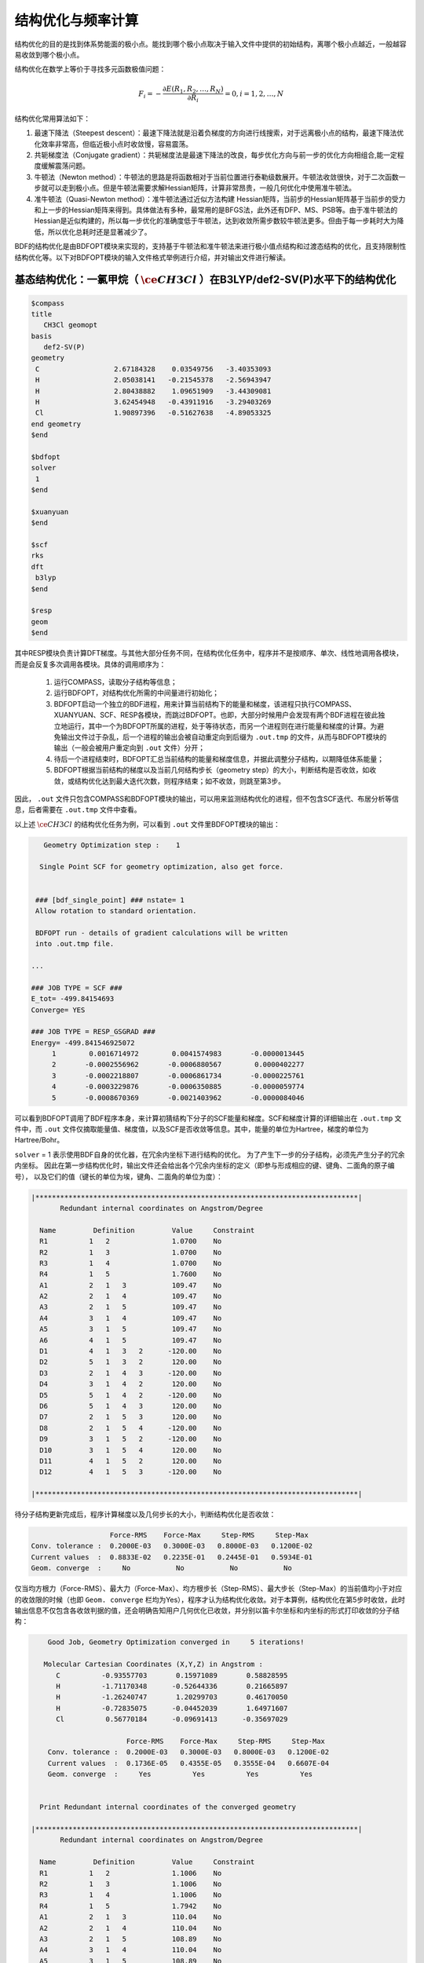 .. _GeomOptimization:

结构优化与频率计算
================================================

结构优化的目的是找到体系势能面的极小点。能找到哪个极小点取决于输入文件中提供的初始结构，离哪个极小点越近，一般越容易收敛到哪个极小点。

结构优化在数学上等价于寻找多元函数极值问题：

.. math::
    F_{i} = -\frac{\partial E(R_1,R_2,\dots,R_N)}{\partial R_i} = 0, i=1,2,\dots,N

结构优化常用算法如下：

#. 最速下降法（Steepest descent）：最速下降法就是沿着负梯度的方向进行线搜索，对于远离极小点的结构，最速下降法优化效率非常高，但临近极小点时收敛慢，容易震荡。
#. 共轭梯度法（Conjugate gradient）：共轭梯度法是最速下降法的改良，每步优化方向与前一步的优化方向相组合,能一定程度缓解震荡问题。
#. 牛顿法（Newton method）：牛顿法的思路是将函数相对于当前位置进行泰勒级数展开。牛顿法收敛很快，对于二次函数一步就可以走到极小点。但是牛顿法需要求解Hessian矩阵，计算非常昂贵，一般几何优化中使用准牛顿法。
#. 准牛顿法（Quasi-Newton method）：准牛顿法通过近似方法构建 Hessian矩阵，当前步的Hessian矩阵基于当前步的受力和上一步的Hessian矩阵来得到。具体做法有多种，最常用的是BFGS法，此外还有DFP、MS、PSB等。由于准牛顿法的 Hessian是近似构建的，所以每一步优化的准确度低于牛顿法，达到收敛所需步数较牛顿法更多。但由于每一步耗时大为降低，所以优化总耗时还是显著减少了。

BDF的结构优化是由BDFOPT模块来实现的，支持基于牛顿法和准牛顿法来进行极小值点结构和过渡态结构的优化，且支持限制性结构优化等。以下对BDFOPT模块的输入文件格式举例进行介绍，并对输出文件进行解读。

基态结构优化：一氯甲烷（ :math:`\ce{CH3Cl}` ）在B3LYP/def2-SV(P)水平下的结构优化
---------------------------------------------------------------------------------

.. code-block:: bdf

    $compass
    title
       CH3Cl geomopt
    basis
       def2-SV(P)
    geometry
     C                  2.67184328    0.03549756   -3.40353093
     H                  2.05038141   -0.21545378   -2.56943947
     H                  2.80438882    1.09651909   -3.44309081
     H                  3.62454948   -0.43911916   -3.29403269
     Cl                 1.90897396   -0.51627638   -4.89053325
    end geometry
    $end

    $bdfopt
    solver
     1
    $end

    $xuanyuan
    $end

    $scf
    rks
    dft
     b3lyp
    $end

    $resp
    geom
    $end

其中RESP模块负责计算DFT梯度。与其他大部分任务不同，在结构优化任务中，程序并不是按顺序、单次、线性地调用各模块，而是会反复多次调用各模块。具体的调用顺序为：

 1. 运行COMPASS，读取分子结构等信息；
 2. 运行BDFOPT，对结构优化所需的中间量进行初始化；
 3. BDFOPT启动一个独立的BDF进程，用来计算当前结构下的能量和梯度，该进程只执行COMPASS、XUANYUAN、SCF、RESP各模块，而跳过BDFOPT。也即，大部分时候用户会发现有两个BDF进程在彼此独立地运行，其中一个为BDFOPT所属的进程，处于等待状态，而另一个进程则在进行能量和梯度的计算。为避免输出文件过于杂乱，后一个进程的输出会被自动重定向到后缀为 ``.out.tmp`` 的文件，从而与BDFOPT模块的输出（一般会被用户重定向到 ``.out`` 文件）分开；
 4. 待后一个进程结束时，BDFOPT汇总当前结构的能量和梯度信息，并据此调整分子结构，以期降低体系能量；
 5. BDFOPT根据当前结构的梯度以及当前几何结构步长（geometry step）的大小，判断结构是否收敛，如收敛，或结构优化达到最大迭代次数，则程序结束；如不收敛，则跳至第3步。

因此， ``.out`` 文件只包含COMPASS和BDFOPT模块的输出，可以用来监测结构优化的进程，但不包含SCF迭代、布居分析等信息，后者需要在 ``.out.tmp`` 文件中查看。

以上述 :math:`\ce{CH3Cl}` 的结构优化任务为例，可以看到 ``.out`` 文件里BDFOPT模块的输出：

.. code-block::

       Geometry Optimization step :    1

      Single Point SCF for geometry optimization, also get force.


     ### [bdf_single_point] ### nstate= 1
     Allow rotation to standard orientation.

     BDFOPT run - details of gradient calculations will be written
     into .out.tmp file.

    ...

    ### JOB TYPE = SCF ###
    E_tot= -499.84154693
    Converge= YES

    ### JOB TYPE = RESP_GSGRAD ###
    Energy= -499.841546925072
         1        0.0016714972        0.0041574983       -0.0000013445
         2       -0.0002556962       -0.0006880567        0.0000402277
         3       -0.0002218807       -0.0006861734       -0.0000225761
         4       -0.0003229876       -0.0006350885       -0.0000059774
         5       -0.0008670369       -0.0021403962       -0.0000084046

可以看到BDFOPT调用了BDF程序本身，来计算初猜结构下分子的SCF能量和梯度。SCF和梯度计算的详细输出在 ``.out.tmp`` 文件中，而 ``.out`` 文件仅摘取能量值、梯度值，以及SCF是否收敛等信息。其中，能量的单位为Hartree，梯度的单位为Hartree/Bohr。

``solver`` = 1 表示使用BDF自身的优化器，在冗余内坐标下进行结构的优化。
为了产生下一步的分子结构，必须先产生分子的冗余内坐标。
因此在第一步结构优化时，输出文件还会给出各个冗余内坐标的定义（即参与形成相应的键、键角、二面角的原子编号），
以及它们的值（键长的单位为埃，键角、二面角的单位为度）：

.. code-block::

    |******************************************************************************|
           Redundant internal coordinates on Angstrom/Degree

      Name         Definition         Value     Constraint
      R1          1   2               1.0700    No
      R2          1   3               1.0700    No
      R3          1   4               1.0700    No
      R4          1   5               1.7600    No
      A1          2   1   3           109.47    No
      A2          2   1   4           109.47    No
      A3          2   1   5           109.47    No
      A4          3   1   4           109.47    No
      A5          3   1   5           109.47    No
      A6          4   1   5           109.47    No
      D1          4   1   3   2      -120.00    No
      D2          5   1   3   2       120.00    No
      D3          2   1   4   3      -120.00    No
      D4          3   1   4   2       120.00    No
      D5          5   1   4   2      -120.00    No
      D6          5   1   4   3       120.00    No
      D7          2   1   5   3       120.00    No
      D8          2   1   5   4      -120.00    No
      D9          3   1   5   2      -120.00    No
      D10         3   1   5   4       120.00    No
      D11         4   1   5   2       120.00    No
      D12         4   1   5   3      -120.00    No

    |******************************************************************************|

待分子结构更新完成后，程序计算梯度以及几何步长的大小，判断结构优化是否收敛：

.. code-block::

                           Force-RMS    Force-Max     Step-RMS     Step-Max
        Conv. tolerance :  0.2000E-03   0.3000E-03   0.8000E-03   0.1200E-02
        Current values  :  0.8833E-02   0.2235E-01   0.2445E-01   0.5934E-01
        Geom. converge  :     No           No           No           No

仅当均方根力（Force-RMS）、最大力（Force-Max）、均方根步长（Step-RMS）、最大步长（Step-Max）的当前值均小于对应的收敛限的时候（也即 ``Geom. converge`` 栏均为Yes），程序才认为结构优化收敛。对于本算例，结构优化在第5步时收敛，此时输出信息不仅包含各收敛判据的值，还会明确告知用户几何优化已收敛，并分别以笛卡尔坐标和内坐标的形式打印收敛的分子结构：

.. code-block::

        Good Job, Geometry Optimization converged in     5 iterations!

       Molecular Cartesian Coordinates (X,Y,Z) in Angstrom :
          C          -0.93557703       0.15971089       0.58828595
          H          -1.71170348      -0.52644336       0.21665897
          H          -1.26240747       1.20299703       0.46170050
          H          -0.72835075      -0.04452039       1.64971607
          Cl          0.56770184      -0.09691413      -0.35697029

                           Force-RMS    Force-Max     Step-RMS     Step-Max
        Conv. tolerance :  0.2000E-03   0.3000E-03   0.8000E-03   0.1200E-02
        Current values  :  0.1736E-05   0.4355E-05   0.3555E-04   0.6607E-04
        Geom. converge  :     Yes          Yes          Yes          Yes


      Print Redundant internal coordinates of the converged geometry

    |******************************************************************************|
           Redundant internal coordinates on Angstrom/Degree

      Name         Definition         Value     Constraint
      R1          1   2               1.1006    No
      R2          1   3               1.1006    No
      R3          1   4               1.1006    No
      R4          1   5               1.7942    No
      A1          2   1   3           110.04    No
      A2          2   1   4           110.04    No
      A3          2   1   5           108.89    No
      A4          3   1   4           110.04    No
      A5          3   1   5           108.89    No
      A6          4   1   5           108.89    No
      D1          4   1   3   2      -121.43    No
      D2          5   1   3   2       119.28    No
      D3          2   1   4   3      -121.43    No
      D4          3   1   4   2       121.43    No
      D5          5   1   4   2      -119.28    No
      D6          5   1   4   3       119.29    No
      D7          2   1   5   3       120.00    No
      D8          2   1   5   4      -120.00    No
      D9          3   1   5   2      -120.00    No
      D10         3   1   5   4       120.00    No
      D11         4   1   5   2       120.00    No
      D12         4   1   5   3      -120.00    No

    |******************************************************************************|

注意此处的均方根力和均方根步长的收敛限可以分别通过 ``tolgrad`` 和 ``tolstep`` 关键词来设定，程序自动根据设定值来调整最大力和最大步长的收敛限；当使用DL-FIND库时（见后），还可用 ``tolene`` 指定能量收敛限。不过一般不建议用户自行调整收敛限。

与此同时，程序还会产生后缀为 ``.optgeom`` 的文件，其内容是优化后的分子结构的笛卡尔坐标（若是一般的单点计算，则为当前结构在标准取向下的笛卡尔坐标），但单位为Bohr而非Angstrom：

.. code-block::

    GEOM
            C             -0.7303234729        -2.0107211546        -0.0000057534
            H             -0.5801408002        -2.7816264533         1.9257943885
            H              0.4173171420        -3.1440530286        -1.3130342173
            H             -2.7178161476        -2.0052051760        -0.6126883555
            Cl             0.4272106261         1.1761889168        -0.0000021938

``.optgeom`` 文件可以用 ``$BDFHOME/sbin/`` 下的工具 ``optgeom2xyz.py`` 转为xyz格式，从而可以在支持xyz格式的任何可视化软件里观看优化后的分子结构。例如待转换的文件名为filename.optgeom，则在命令行执行：（注意必须先设定环境变量$BDFHOME，或手动用BDF文件夹的路径替代下述命令里的$BDFHOME）

.. code-block:: shell

    $BDFHOME/sbin/optgeom2xyz.py filename

即可在当前目录下得到filename.xyz。

.. note::

    由以上步骤得到的.xyz文件里的坐标，虽然单位为Angstrom，但数值未必和.out文件里的坐标相同，这是正常现象，原因是两个文件的分子朝向以及坐标原点不同。同理，.optgeom文件里的坐标和.out文件里的坐标也并非简单的单位换算关系，而是可能还相差一个平动和一个转动。

最后顺便指出，当分子里有的键角接近或等于180度时，基于冗余内坐标的优化算法经常会出现数值不稳定性问题，导致优化无法继续进行。因此程序在产生冗余内坐标时，会尽量避免选取接近或等于180度的键角。但是即便如此，还是有可能有本来远小于180度的键角在优化过程中接近180度，导致数值不稳定问题，此时程序会自动重新构建冗余内坐标并自动重启优化，并输出如下信息：

.. code-block::

      Something wrong in getting dihedral!
      This is probably because one or more angles have become linear.


     --- Restarting optimizer ... (10 attempt(s) remaining) ---

由输出信息可知，程序总共允许优化器重启10次。一般情况下，仅需重启1~2次优化器即可成功优化得到结构，但极少数情况下，10次重启机会用完以后仍然会遇到键角接近180度的问题，此时程序报错退出：

.. code-block::

     bdfopt_bdf: fatal: the maximum number of restarts has been reached
     Please check if your geometry makes sense!

此时用户应检查.optgeom文件里的当前坐标是否合理，如合理，则可改用DL-Find优化器，在直角坐标下进行优化，详情请参见 :ref:`几何优化不收敛的解决方法<geomoptnotconverged>` 。

频率计算：:math:`\ce{CH3Cl}` 在平衡结构下的谐振频率及热化学量的计算
-------------------------------------------------------------------------

结构优化收敛后，即可进行频率分析。准备以下输入文件：

.. code-block:: bdf

    $compass
    title
     CH3Cl freq
    basis
     def2-SV(P)
    geometry
     C          -0.93557703       0.15971089       0.58828595
     H          -1.71170348      -0.52644336       0.21665897
     H          -1.26240747       1.20299703       0.46170050
     H          -0.72835075      -0.04452039       1.64971607
     Cl          0.56770184      -0.09691413      -0.35697029
    end geometry
    $end

    $bdfopt
    hess
     only
    $end

    $xuanyuan
    $end

    $scf
    rks
    dft
     b3lyp
    $end

    $resp
    geom
    $end

其中分子结构为上述结构优化任务得到的收敛的结构。注意我们在BDFOPT模块中添加了 ``hess only`` ，其中 ``hess`` 代表计算（数值）Hessian，而 ``only`` 的含义将在后续章节详述。对于基态DFT计算，程序进行解析Hessian计算，在.out文件里的输出较少，Hessian的计算细节输出到.out.tmp文件中。对于TDDFT等暂不支持解析Hessian的理论级别，如TDDFT，程序将自动改为数值Hessian计算，此时程序将分子中的每个原子分别向x轴正方向、x轴负方向、y轴正方向、y轴负方向、z轴正方向、z轴负方向进行扰动，并计算扰动结构下的梯度，如：

.. code-block::

     Displacing atom    1 (+x)...

     ### [bdf_single_point] ### nstate= 1
     Do not allow rotation to standard orientation.

     BDFOPT run - details of gradient calculations will be written
     into .out.tmp file.

    ...

    ### JOB TYPE = SCF ###
    E_tot= -499.84157717
    Converge= YES

    ### JOB TYPE = RESP_GSGRAD ###
    Energy= -499.841577166026
         1        0.0005433780       -0.0000683370       -0.0000066851
         2       -0.0000516384        0.0000136326       -0.0000206081
         3       -0.0001360377        0.0000872513        0.0000990006
         4       -0.0003058645        0.0000115926       -0.0000775624
         5       -0.0000498284       -0.0000354732        0.0000023346

.. note::

    因扰动结构会破坏分子的点群对称性，所以即便用户输入的分子存在点群对称性，计算也会自动改为在C(1)群下进行。如果用户希望指定每个不可约表示下的轨道占据数，或希望计算某个特定不可约表示下的某个激发态的数值频率，则用户必须先单独做一个保持点群对称性的单点计算，根据单点计算的结果手动指认用户希望占据的轨道或希望计算的激发态对应于C(1)群下的哪个/哪些轨道或激发态，再根据指认结果撰写C(1)群下的数值频率计算输入文件。

若体系的原子数为N，则共需计算6N个梯度。然而实际上程序还会顺便计算未扰动的结构的梯度，以供用户检查前述结构优化是否确实已经收敛，因此程序实际共计算6N+1个梯度。最后程序通过有限差分方法得到体系的Hessian：

.. code-block::

    |--------------------------------------------------------------------------------|
              Molecular Hessian - Numerical Hessian (BDFOPT)

                          1              2              3              4              5              6
           1   0.5443095266  -0.0744293569  -0.0000240515  -0.0527420800   0.0127361607  -0.0209022664
           2  -0.0744293569   0.3693301504  -0.0000259750   0.0124150102  -0.0755387479   0.0935518380
           3  -0.0000240515  -0.0000259750   0.5717632089  -0.0213157291   0.0924260912  -0.2929392390
           4  -0.0527420800   0.0124150102  -0.0213157291   0.0479752418  -0.0069459473   0.0239610358
           5   0.0127361607  -0.0755387479   0.0924260912  -0.0069459473   0.0867377886  -0.0978524147
           6  -0.0209022664   0.0935518380  -0.2929392390   0.0239610358  -0.0978524147   0.3068416997
           7  -0.1367366097   0.0869338594   0.0987840786   0.0031968314  -0.0034098009  -0.0016497426
           8   0.0869913627  -0.1185605401  -0.0945336434  -0.0070787068   0.0099076105   0.0045621064
           9   0.0986508197  -0.0953400774  -0.1659434327   0.0163191407  -0.0140134399  -0.0166739137
          10  -0.3054590932   0.0111756577  -0.0774713107   0.0016297078   0.0019657599  -0.0021771884
          11   0.0112823039  -0.0407134661   0.0021058508   0.0106623780   0.0018506067   0.0005120364
          12  -0.0775840113   0.0018141942  -0.0759448618  -0.0275602878   0.0006820252  -0.0059830018
          13  -0.0486857506  -0.0362556088   0.0000641125  -0.0000787206  -0.0045253276   0.0011289985
          14  -0.0360823429  -0.1334063062   0.0000148321  -0.0091074064  -0.0228930763  -0.0010993076
          15   0.0001686252   0.0004961854  -0.0352553706   0.0084860406   0.0189117305   0.0079690194

                          7              8              9             10             11             12
           1  -0.1367366097   0.0869913627   0.0986508197  -0.3054590932   0.0112823039  -0.0775840113
           2   0.0869338594  -0.1185605401  -0.0953400774   0.0111756577  -0.0407134661   0.0018141942
           3   0.0987840786  -0.0945336434  -0.1659434327  -0.0774713107   0.0021058508  -0.0759448618
           4   0.0031968314  -0.0070787068   0.0163191407   0.0016297078   0.0106623780  -0.0275602878
           5  -0.0034098009   0.0099076105  -0.0140134399   0.0019657599   0.0018506067   0.0006820252
           6  -0.0016497426   0.0045621064  -0.0166739137  -0.0021771884   0.0005120364  -0.0059830018
           7   0.1402213115  -0.0861503922  -0.1081442631  -0.0130805143   0.0143574755   0.0192323598
           8  -0.0861503922   0.1322736798   0.1009922720   0.0016534140   0.0024111759   0.0011733340
           9  -0.1081442631   0.1009922720   0.1688786678  -0.0038440081   0.0072277457   0.0091535975
          10  -0.0130805143   0.0016534140  -0.0038440081   0.3186765202  -0.0079165663   0.0838593213
          11   0.0143574755   0.0024111759   0.0072277457  -0.0079165663   0.0509206668  -0.0029665370
          12   0.0192323598   0.0011733340   0.0091535975   0.0838593213  -0.0029665370   0.0707430980
          13   0.0064620333   0.0044161973  -0.0031236007  -0.0026369496  -0.0283860480   0.0017966445
          14  -0.0119743475  -0.0258901434   0.0013817613  -0.0066143965  -0.0145372292  -0.0006143935
          15  -0.0078330845  -0.0126024853   0.0040383425  -0.0008566397  -0.0068931757   0.0018028482

                         13             14             15
           1  -0.0486857506  -0.0360823429   0.0001686252
           2  -0.0362556088  -0.1334063062   0.0004961854
           3   0.0000641125   0.0000148321  -0.0352553706
           4  -0.0000787206  -0.0091074064   0.0084860406
           5  -0.0045253276  -0.0228930763   0.0189117305
           6   0.0011289985  -0.0010993076   0.0079690194
           7   0.0064620333  -0.0119743475  -0.0078330845
           8   0.0044161973  -0.0258901434  -0.0126024853
           9  -0.0031236007   0.0013817613   0.0040383425
          10  -0.0026369496  -0.0066143965  -0.0008566397
          11  -0.0283860480  -0.0145372292  -0.0068931757
          12   0.0017966445  -0.0006143935   0.0018028482
          13   0.0450796910   0.0642866688   0.0000350066
          14   0.0642866688   0.1954779468   0.0000894464
          15   0.0000350066   0.0000894464   0.0213253497

    |--------------------------------------------------------------------------------|

其中第3N+1（3N+2、3N+3）行对应第N个原子的x（y、z）坐标，第3N+1（3N+2、3N+3）列同理。

接下来BDF调用UniMoVib程序进行频率和热力学量的计算。首先是振动所属不可约表示、振动频率、约化质量、力常数和简正模的结果：

.. code-block::

     ************************************
     ***  Properties of Normal Modes  ***
     ************************************

     Results of vibrations:
     Normal frequencies (cm^-1), reduced masses (AMU), force constants (mDyn/A)

                                                       1                                 2                                 3
              Irreps                                  A1                                 E                                 E
         Frequencies                            733.9170                         1020.5018                         1021.2363
      Reduced masses                              7.2079                            1.1701                            1.1699
     Force constants                              2.2875                            0.7179                            0.7189
            Atom  ZA               X         Y         Z             X         Y         Z             X         Y         Z
               1   6        -0.21108  -0.57499  -0.00106      -0.04882   0.01679   0.10300       0.09664  -0.03546   0.05161
               2   1        -0.13918  -0.40351   0.04884      -0.06700  -0.59986  -0.13376      -0.37214  -0.36766  -0.03443
               3   1        -0.11370  -0.42014  -0.03047       0.26496   0.65294  -0.15254      -0.28591  -0.18743  -0.15504
               4   1        -0.19549  -0.38777  -0.01079       0.05490  -0.14087  -0.24770       0.15594   0.73490  -0.07808
               5  17         0.08533   0.23216   0.00014       0.00947  -0.00323  -0.01995      -0.01869   0.00699  -0.01000

其中各振动模式是按振动频率从小到大的顺序排列的，而虚频排在所有实频的前面，因此只需检查前几个频率，即可得知虚频的数目。接下来打印热化学分析结果：

.. code-block::

     *********************************************
     ***   Thermal Contributions to Energies   ***
     *********************************************

     Molecular mass            :        49.987388    AMU
     Electronic total energy   :      -499.841576    Hartree
     Scaling factor of Freq.   :         1.000000
     Tolerance of scaling      :         0.000000    cm^-1
     Rotational symmetry number:         3
     The C3v  point group is used to calculate rotational entropy.

     Principal axes and moments of inertia in atomic units:
                                         1                   2                   3
         Eigenvalues --                 11.700793          137.571621          137.571665
               X                         0.345094            0.938568           -0.000000
               Y                         0.938568           -0.345094           -0.000000
               Z                         0.000000            0.000000            1.000000

     Rotational temperatures             7.402388            0.629591            0.629591    Kelvin
     Rot. constants A, B, C              5.144924            0.437588            0.437588    cm^-1
                                       154.240933           13.118557           13.118553    GHz


     #   1    Temperature =       298.15000 Kelvin         Pressure =         1.00000 Atm
     ====================================================================================

     Thermal correction energies                              Hartree            kcal/mol
     Zero-point Energy                          :            0.037519           23.543449
     Thermal correction to Energy               :            0.040539           25.438450
     Thermal correction to Enthalpy             :            0.041483           26.030936
     Thermal correction to Gibbs Free Energy    :            0.014881            9.338203

     Sum of electronic and zero-point Energies  :         -499.804057
     Sum of electronic and thermal Energies     :         -499.801038
     Sum of electronic and thermal Enthalpies   :         -499.800093
     Sum of electronic and thermal Free Energies:         -499.826695
     ====================================================================================

用户可根据需要读取零点能、焓、Gibbs自由能等数据。注意以上所有热力学量是在以下各个假设下得到的：

1. 频率校正因子为 1.0；
2. 温度为 298.15 K；
3. 压强为 1 atm；
4. 电子态的简并度为1。

如用户的计算不属于以上情形，可以通过一系列关键词进行指定，如以下的写法代表频率校正因子为0.98，温度为373.15 K，压强为2 atm，电子态的简并度为2：

.. code-block:: bdf

    $bdfopt
    hess
     only
    scale
     0.98
    temp
     373.15
    press
     2.0
    ndeg
     2
    $end

其中尤其需要注意的是电子态的简并度，对于非相对论或标量相对论计算，且电子态不存在空间简并性的情形，电子态的简并度等于自旋多重度（2S+1）；对于存在空间简并性的电子态，还应乘上电子态的空间简并度，也即电子波函数的空间部分所属不可约表示的维数。至于考虑了旋轨耦合的相对论性计算（如TDDFT-SOC计算），则应将自旋多重度替换为相应旋量态的简并度（2J+1）。

在热化学数据之后，程序会检查梯度，根据内置的比较宽松的阈值，确认是否为驻点结构。与结构优化步骤不同，这里检测的是直角坐标梯度而不是内坐标梯度，
因为后者在个别情况下存在数值问题，容易导致误判。

有时因SCF不收敛或其他外在原因，导致频率计算中断，此时可在BDFOPT模块里加入 ``restarthess`` 关键词进行断点续算，节省计算时间，如：

.. code-block:: bdf

    $bdfopt
    hess
     only
    restarthess
    $end

此外值得注意的是，可以在同一个BDF任务里依次实现结构优化与频率分析（即所谓的opt+freq计算），而无需单独编写两个输入文件。为此只需将BDFOPT模块的输入改为：

.. code-block:: bdf

    $bdfopt
    solver
     1
    hess
     final
    $end

其中final表示在结构优化成功结束后才进行数值Hessian计算；若结构优化不收敛，则程序直接报错退出，而不进行Hessian及频率、热力学量的计算。由此可以看出，前述的频率计算输入文件中的only，即为只进行频率计算而不进行结构优化之意。

.. note::

    1. 虽然opt+freq计算中的结构优化步骤支持在非C(1)点群下计算，但数值频率计算步骤仍然必须在C(1)群下计算。所以如果用户计算的分子具有点群对称性，且希望指定各个不可约表示的轨道占据数或指定优化某个特定不可约表示下的激发态，则必须先做结构优化，再根据前述步骤手动指认相应的轨道/激发态对应于C(1)群下的哪些轨道/激发态，再在C(1)群下进行数值频率计算，而不能直接做opt+freq计算。
    2. 对于大分子（例如100个原子以上）、柔性分子，以及非共价相互作用比较重要的体系的自由能、熵计算，建议打开QRRHO，有助于提高精度，方法为在 ``$bdfopt`` 块中增加 ``QRRHO`` 关键字。对于刚性小体系，QRRHO对计算结果几乎没有影响。开启QRRHO后，自由能、熵结果与ORCA、Turbomole可比，但与Gaussian不可比。若所研究的课题涉及至少一个非共价相互作用很重要的体系的自由能计算，且不需要计算结果与Gaussian可比，则建议总是打开QRRHO。注意若同一个工作既涉及需要开QRRHO的计算，又涉及不是一定要开QRRHO的计算，则应当统一开QRRHO，否则属于理论级别不统一，结果不可比。
    3. 解析Hessian计算的内存并非完全由环境变量 ``OMP_STACKSIZE`` 控制（后者只控制每个核的栈内存，而不控制堆内存），而是还由 ``resp`` 模块的 ``maxmem`` 关键词控制（该关键词控制的是所有核的总堆内存，在2025年7月及之后的版本中支持）。堆内存与栈内存之和必须小于节点总物理内存，考虑到内存估计的误差及同一个节点上的其他进程消耗的内存，建议小于节点总物理内存的80%。也即： ``OMP_STACKSIZE*OMP_NUM_THREADS + maxmem <= 物理内存*80%`` 。对于解析Hessian计算，建议 ``OMP_STACKSIZE*OMP_NUM_THREADS`` 为 ``maxmem`` 的1/3~1/10左右，但若这使得 ``OMP_STACKSIZE`` 小于1G，则设置 ``OMP_STACKSIZE=1G`` 。
    4. 默认情况下，程序会用用户分配的所有的核计算一个梯度，然后再用所有的核计算下一个梯度，等等。当计算所用核数较多（如大于16），且体系较大（如多于50个原子）时，用完美并行（embarrassingly parallel）的方法进行梯度计算往往是更高效的。此时可以在bdfopt模块中指定 ``ParHess`` 关键字，此时默认会开启OMP_NUM_THREADS个进程，每个进程计算一个梯度，且每个梯度计算仅用一个核，仅当计算接近结束、剩余待计算梯度数目小于OMP_NUM_THREADS时，每个梯度计算用的核数才会动态增加。当设定NCorePerGrad关键词时，每个梯度计算使用NCorePerGrad个核，有助于改善计算末期的负载均衡，适用于计算所用核数非常多而体系不是很大的情形。注意：ParHess关键字仅在2025年7月及以后的BDF版本中可用，且要求用户安装Python3、NumPy和SciPy。

O1NumHess：仅用O(1)个梯度进行近似的数值频率计算
---------------------------------------------------------------

传统的数值Hessian算法需要计算6N个梯度，其中N为原子数，当体系较大时计算量非常可观。之所以需要O(N)个梯度，是因为Hessian包含O(N^2)个矩阵元，而每个梯度仅包含O(N)个数字，因此从信息论角度讲，需要O(N)个梯度才能唯一确定Hessian的所有矩阵元。然而，大体系的Hessian通常是稀疏的，即使不是稀疏的（例如对于HOMO-LUMO gap较小的体系或激发态，Hessian的稀疏性往往较差），其非对角块也往往有一定结构，即呈现低秩性。因此，仅需O(N)个参数即可以较高精度近似描述整个Hessian，也就是说只需要O(1)个梯度，原则上即可近似地计算出整个Hessian，只不过需要较复杂的数据处理方法。

自2025年7月起，BDF接入了O1NumHess库（后者将于近期在GitHub上开源，相关文章正在撰写中），支持用O(1)个梯度计算数值Hessian。不管对于多大的体系，O1NumHess的计算量都比传统数值Hessian算法小50%以上；对于足够大的体系，O1NumHess仅需计算100个左右的梯度，对于150原子以上的体系其计算量可小至传统数值Hessian的1/10左右。因此O1NumHess的主要应用场合是在程序暂不支持解析Hessian的情形下，例如计算TDDFT Hessian，或在开启MPEC+COSX的情况下计算基态Hessian的情况下，此时打开O1NumHess可以大大节约时间。当所用理论方法支持解析Hessian时，虽然对于小体系，或在内存充足的条件下，O1NumHess的计算速度往往较解析Hessian更慢，但是在内存受限或并行核数较多的情况下，O1NumHess的计算速度是有可能较解析Hessian更快的。精度方面，默认设置下，O1NumHess的平均振动频率误差一般为2~5 cm-1，反应Gibbs自由能误差一般在1 kcal/mol左右。

使用O1NumHess算法的方法为在普通Hessian输入文件的基础上，在bdfopt模块中添加 ``o1numhess`` 关键词。例如以下输入文件在HF/STO-3G级别下计算1-辛醇的Hessian：

.. code-block:: bdf

    $compass
    Title
     1-Oct-OH
    Basis
     STO-3G
    Geometry
     C                  0.35104892    5.02179154    0.00000000
     H                  0.96877389    5.02880594   -0.87365134
     H                  0.96877389    5.02880594    0.87365134
     H                 -0.27659591    5.88837215    0.00000000
     C                 -0.52373598    3.75437236    0.00000000
     H                 -1.14146094    3.74735795    0.87365134
     H                 -1.14146094    3.74735795   -0.87365134
     C                  0.37960332    2.50714418    0.00000000
     H                  0.99732828    2.51415859   -0.87365134
     H                  0.99732828    2.51415859    0.87365134
     C                 -0.49518158    1.23972500    0.00000000
     H                 -1.11290655    1.23271060   -0.87365134
     H                 -1.11290655    1.23271060    0.87365134
     C                  0.40815771   -0.00750317    0.00000000
     H                  1.02588267   -0.00048876    0.87365134
     H                  1.02588267   -0.00048876   -0.87365134
     C                 -0.46662719   -1.27492235    0.00000000
     H                 -1.08435216   -1.28193676   -0.87365134
     H                 -1.08435216   -1.28193676    0.87365134
     C                  0.43671210   -2.52215052    0.00000000
     H                  1.05443707   -2.51513612    0.87365134
     H                  1.05443707   -2.51513612   -0.87365134
     C                 -0.43807280   -3.78956970    0.00000000
     H                 -1.05579776   -3.79658411   -0.87365134
     H                 -1.05579776   -3.79658411    0.87365134
     O                  0.40074226   -4.94771015    0.00000000
     H                 -0.14457820   -5.73778964    0.00000000
    End Geometry
    nosym
    norotate
    $end
    
    $bdfopt
    hess
    only
    qrrho # not necessary for o1numhess, but necessary for large, esp. noncovalent systems
    o1numhess
    ncorepergrad
    2 # number of cores per gradient calculation, default: 1
    $end
    
    $xuanyuan
    $end
    
    $scf
    RHF
    $end
    
    $resp
    geom
    $end

注意这里还涉及一个新的关键词 ``ncorepergrad`` ，该关键词指定每个梯度计算用多少个核。例如当 ``OMP_NUM_THREADS`` 为8，而 ``ncorepergrad`` 为2时，表示：程序同时进行4个梯度计算，每个计算使用2个核；但当剩余待计算的梯度数目不到4个时，每个梯度计算可能会使用2个以上的核数，但所有梯度计算的总核数仍然不超过8个。 ``ncorepergrad`` 的设置只会影响计算速度，而不会影响结果的正确性。 ``ncorepergrad`` 的最优取值应使得OMP_NUM_THREADS除以 ``ncorepergrad`` 约为预期需要计算的梯度数的1/5~1/10左右（预期需要计算的梯度数按min(100, 3N-4)估算，N为体系原子数），但若这使得 ``ncorepergrad`` 小于1，则取 ``ncorepergrad=1`` 。该设置一般可实现负载均衡和并行效率的较好平衡。

计算分为三个阶段，第一阶段进行大部分梯度的计算：

.. code-block:: bdf

    Stage 1: Initial estimation of the Hessian
    Start O1NumHess run...
    7 displacement directions given on input
    44 displacement directions generated
    Total number of displacement directions: 51
    46 gradients will be calculated
    Start gradient calculations...
    Gradient calculations finished
    Enter _genODLRHessian
    Enter _genLocalHessian
    Successful termination of _genLocalHessian, time = 0.08 sec
    Error norm of the predicted gradient: 6.71e-03
    The gradients cannot be exactly reproduced by a symmetric Hessian.
    Exit _genODLRHessian
    Successful termination of _genODLRHessian, time = 0.08 sec
    Error norm of the predicted gradient: 6.06e-03
    Stage 1 done, total time: 93.50 sec

可以看到程序产生了51个扰动的方向，但有的扰动方向下需要进行双向数值差分，大部分扰动方向下只需进行单向数值差分，且有的扰动方向对Hessian的贡献无需计算即可得知（即平动、转动）。因此该步骤实际仅需计算46个梯度。得到梯度后，程序调用 ``_genODLRHessian`` ，在假设Hessian的非对角块低秩的情况下，对Hessian矩阵元进行估算。接下来是第二阶段，程序将Hessian对角化：

.. code-block:: bdf

    Stage 2: Check imaginary modes
     - 12 imaginary mode(s) found
    Stage 2 done, total time: 0.00 sec

因计算误差，Hessian包含大量的小虚频。接下来在第三阶段中，程序在这些虚频的方向上进行更多的梯度计算，以确认这些虚频是否真的存在：

.. code-block:: bdf

    Stage 3: Displace along the imaginary modes
    Start O1NumHess run...
    63 displacement directions given on input
    0 displacement directions generated
    Total number of displacement directions: 63
    12 gradients will be calculated
    Start gradient calculations...
    Gradient calculations finished
    Enter _genODLRHessian
    Enter _genLocalHessian
    Successful termination of _genLocalHessian, time = 0.03 sec
    Error norm of the predicted gradient: 1.55e-02
    Successful termination of _genODLRHessian, time = 0.05 sec
    Error norm of the predicted gradient: 1.45e-02
    Stage 3 done, total time: 23.31 sec
    Exit runO1NumHess
    BDF numerical Hessian done, total time: 117.07 sec

因此，整个计算调用的梯度计算数目为46+12=58个。因体系含有27个原子，传统数值Hessian算法将需要27*6=162个梯度计算，也即O1NumHess相比传统数值Hessian算法的加速比为2.8。对于更大的体系，加速比一般更加显著。

与其他Hessian计算相同，输出文件接下来打印Hessian矩阵，频率分析结果，及热化学分析结果。其中热化学分析结果为

.. code-block:: bdf

     ====================================================================================
    
     Thermal correction energies                              Hartree            kcal/mol
     Zero-point Energy                          :            0.299658          188.037987
     Thermal correction to Energy               :            0.305404          191.644150
     Thermal correction to Enthalpy             :            0.306349          192.236635
     Thermal correction to Gibbs Free Energy    :            0.268255          168.332795
    
     Sum of electronic and zero-point Energies  :         -383.302117
     Sum of electronic and thermal Energies     :         -383.296370
     Sum of electronic and thermal Enthalpies   :         -383.295426
     Sum of electronic and thermal Free Energies:         -383.333519
     ====================================================================================

对比解析Hessian的结果：

.. code-block:: bdf

     ====================================================================================
    
     Thermal correction energies                              Hartree            kcal/mol
     Zero-point Energy                          :            0.299816          188.137300
     Thermal correction to Energy               :            0.305553          191.737267
     Thermal correction to Enthalpy             :            0.306497          192.329753
     Thermal correction to Gibbs Free Energy    :            0.268419          168.435170
    
     Sum of electronic and zero-point Energies  :         -383.301959
     Sum of electronic and thermal Energies     :         -383.296222
     Sum of electronic and thermal Enthalpies   :         -383.295278
     Sum of electronic and thermal Free Energies:         -383.333356
     ====================================================================================

可以看到零点能、自由能误差仅0.1 kcal/mol。因一般关心零点能、自由能的差而非绝对数值，在作差时还可以实现误差抵消，导致最终结果的误差更低。

.. note::

    1. O1NumHess需要用户安装Python3（3.6或以上版本）、NumPy和SciPy。若用户在登录节点上安装了Python3、NumPy和SciPy，但没有在计算节点上安装，需要确认计算节点是否能正确调用这三者。
    2. 计算会产生大量的形如$BDFTASK_000.*, $BDFTASK_001.*等的文件（其中数字部分未必是3位），如不希望这些文件占据硬盘空间，可在计算结束后用脚本自动删除。之所以程序不自动删除这些文件，是为了在梯度计算出现SCF不收敛等问题时，方便排查不收敛的原因。也可在 `$bdfopt` 输入块中加入 `deletegradfiles` 关键词，会在每个梯度计算正常结束后，自动将上述文件中占用硬盘空间最大的几个文件（如*.scforb文件）删除，但对于报错的梯度计算，仍保留对应的*.scforb等文件，以备排查报错原因。
    3. 由以上算例和TDDFT梯度计算的输入文件写法，不难推知用O1NumHess计算TDDFT Hessian的输入文件写法，此处不另给算例。其中TDDFT Hessian除用于计算热化学校正量、激发态虚频数目外，还可结合MOMAP用于计算振动分辨光谱、跃迁速率等。
    4. O1NumHess也可用于计算结构优化的初始Hessian，或在结构优化结束后计算Hessian（即"opt freq"计算）。

过渡态结构优化：HCN/HNC异构反应的过渡态优化和频率计算
---------------------------------------------------------------

准备以下输入文件：

.. code-block:: bdf

    $compass
    title
       HCN <-> HNC transition state
    basis
       def2-SVP
    geometry
     C                  0.00000000    0.00000000    0.00000000
     N                  0.00000000    0.00000000    1.14838000
     H                  1.58536000    0.00000000    1.14838000
    end geometry
    $end

    $bdfopt
    solver
     1
    hess
     init+final
    iopt
     10
    $end

    $xuanyuan
    $end

    $scf
    rks
    dft
     b3lyp
    $end

    $resp
    geom
    $end

其中 ``iopt 10`` 表示优化过渡态。

无论是优化极小值点结构，还是优化过渡态，程序都必须在第一步结构优化之前产生一个初始的Hessian，以备后续结构优化步骤使用。一般而言，初始Hessian应当与初始结构下的精确Hessian定性符合，尤其是虚频数目必须一致。对于极小值点的优化，这个要求很容易满足，即便是分子力学级别的Hessian（所谓“模型Hessian”）也能做到和精确Hessian定性一致，因此此时程序以模型Hessian为初始Hessian，而无需计算精确Hessian。然而对于过渡态优化，模型Hessian一般不存在虚频，因此必须产生精确Hessian作为初始Hessian。以上输入文件的 ``hess init+final`` 即表示既产生初始Hessian以备过渡态优化需要（此Hessian因为不是在梯度为0的结构上计算的，频率及热化学量没有明确物理意义，因此仅计算Hessian而不做频率分析），又在结构优化收敛后再次进行Hessian计算，以得到频率分析结果。也可将 ``init+final`` 替换为 ``init`` ，即只产生初始Hessian，而结构优化收敛后不再次计算Hessian，但因过渡态优化（乃至所有结构优化任务）一般需要检验最终收敛的结构的虚频数目，因此不建议省略final关键词。

计算的输出与优化极小值点结构类似。最后频率分析时可以看到收敛的结构有且仅有一个虚频（-1104 :math:`\rm cm^{-1}`）：

.. code-block::

     Results of vibrations:
     Normal frequencies (cm^-1), reduced masses (AMU), force constants (mDyn/A)

                                                       1                                 2                                 3
              Irreps                                  A'                                A'                                A'
         Frequencies                          -1104.1414                         2092.7239                         2631.2601
      Reduced masses                              1.1680                           11.9757                            1.0591
     Force constants                             -0.8389                           30.9012                            4.3205
            Atom  ZA               X         Y         Z             X         Y         Z             X         Y         Z
               1   6         0.04309   0.07860   0.00000       0.71560   0.09001   0.00000      -0.00274  -0.06631   0.00000
               2   7         0.03452  -0.06617   0.00000      -0.62958  -0.08802   0.00000       0.00688  -0.01481   0.00000
               3   1        -0.99304  -0.01621   0.00000       0.22954   0.15167   0.00000      -0.06313   0.99566   0.00000

代表确实找到了过渡态。

在以上计算中，初始Hessian的理论级别与过渡态优化的理论级别一致。因初始Hessian只需定性正确即可，实际计算中可以在另一个较低的级别下计算初始Hessian，再在较高理论级别下优化过渡态。仍以以上算例为例，假如我们想在HF/STO-3G级别下计算初始Hessian，而在B3LYP/def2-SVP级别下优化过渡态，可以按照以下步骤进行：

（1）准备以下输入文件，命名为 ``HCN-inithess.inp`` ：

.. code-block:: bdf

    $compass
    title
       HCN <-> HNC transition state, initial Hessian
    basis
       STO-3G
    geometry
     C                  0.00000000    0.00000000    0.00000000
     N                  0.00000000    0.00000000    1.14838000
     H                  1.58536000    0.00000000    1.14838000
    end geometry
    $end

    $bdfopt
    hess
     only
    $end

    $xuanyuan
    $end

    $scf
    rhf
    $end

    $resp
    geom
    $end

（2）用BDF运行该输入文件，得到Hessian文件 ``HCN-inithess.hess`` ；

（3）将 ``HCN-inithess.hess`` 复制或重命名为 ``HCN-optTS.hess`` ；

（4）准备以下输入文件，命名为 ``HCN-optTS.inp``：

.. code-block:: bdf

    $compass
    title
       HCN <-> HNC transition state
    basis
       def2-SVP
    geometry
     C                  0.00000000    0.00000000    0.00000000
     N                  0.00000000    0.00000000    1.14838000
     H                  1.58536000    0.00000000    1.14838000
    end geometry
    $end

    $bdfopt
    solver
     1
    hess
     init+final
    iopt
     10
    readhess
    $end

    $xuanyuan
    $end

    $scf
    rks
    dft
     b3lyp
    $end

    $resp
    geom
    $end

其中关键词 ``readhess`` 表示读取与该输入文件同名的hess文件（即HCN-optTS.hess）作为初始Hessian。注意尽管该输入文件不会重新计算初始Hessian，仍然需要写 ``hess init+final`` 而不是 ``hess final`` 。

（5）运行该输入文件即可。

用Dimer方法优化过渡态结构
---------------------------------------------------------------

为了获得过渡态的虚频振动模式，需要执行一次甚至多次的Hessian矩阵计算，这是优化过渡态的标准流程中最耗时的步骤。不过，也有一些过渡态优化方法只需要梯度，不需要计算Hessian矩阵，这就大大提高了计算效率以及量子化学方法的应用范围。
以下介绍的是Dimer方法 :cite:`dimer1999,dimer2005,dimer2008` 和CI-NEB方法 :cite:`neb2000` 。

Dimer方法需要定义两个结构，称为像点（Image），两个像点的间距为一个固定的小值Delta，像点连线称为轴。
在Dimer计算过程中，对两个像点垂直于轴向的力进行最小化（称为旋转Dimer步骤），而在轴向的力进行最大化（称为平移Dimer步骤），最终收敛到过渡态结构。此时，轴向对应着虚频模式，而耗时的Hessian计算被巧妙地避开了。

.. attention::

  1. Dimer方法要调用DL-FIND外部库 :cite:`dlfind2009` （ ``Solver=0`` ），仅支持L-BFGS优化算法（ ``IOpt=3`` ）。
  2. 由于DL-FIND与BDF默认的坐标转动有冲突，必须在 ``compass`` 模块中加上关键词 ``norotate`` 禁止分子转动，或用 ``nosymm`` 关闭对称性；对于双原子和三原子分子，只能用 ``nosymm`` 。此冲突今后会解决。
  3. 如果在过渡态优化后做频率计算，加上 ``hess`` = ``final``。由于Dimer方法不需要Hessian，不要用 ``init+final``。

仍然取上一节的例子，加上关键词 ``dimer`` 和 ``nosymm`` （后者关闭对称性并禁止分子转动），优化方法 ``iopt`` 要从10改为默认的3（也可以不指定 ``iopt`` ），因为我们不需要计算Hessian。输入文件如下：

.. code-block:: bdf

    $compass
    title
       HCN <-> HNC transition state
    basis
       def2-SVP
    geometry
     C                  0.00000000    0.00000000    0.00000000
     N                  0.00000000    0.00000000    1.14838000
     H                  1.58536000    0.00000000    1.14838000
    end geometry
    nosymm
    $end

    $bdfopt
    solver
     0
    iopt
     3
    dimer
    #hess
    # final
    $end

    $xuanyuan
    $end

    $scf
    rks
    dft
     b3lyp
    $end

    $resp
    geom
    $end

经过14步优化结束：

.. code-block::

  Testing convergence of dimer midpoint in cycle   14
      Energy  0.0000E+00 Target: 1.0000E-06 converged?  yes
    Max step  1.9375E-04 Target: 8.0000E-04 converged?  yes component     4
    RMS step  9.0577E-05 Target: 5.3333E-04 converged?  yes
    Max grad  6.9986E-06 Target: 2.0000E-04 converged?  yes component     6
    RMS grad  4.0401E-06 Target: 1.3333E-04 converged?  yes
  Converged!

得到的过渡态总能量为-93.22419648 Hartree，与上一节得到的能量-93.22419582 Hartree非常接近。

.. code-block::

  Summary printing of molecular geometry and gradient for this step

  Atom         Coord
   C        0.381665       0.002621       0.138107
   N       -0.079657      -0.020912       1.233092
   H        1.283352       0.018291       0.925561
  State=  1
  Energy=    -93.22419612
  Gradient=
   C        0.00000523       0.00000093      -0.00000335
   N        0.00000131      -0.00000022       0.00000700
   H       -0.00000655      -0.00000070      -0.00000365

如果修改Dimer方法的默认参数，可以把关键词 ``dimer`` 改为 ``Dimer-Block`` ... ``End Dimer`` 输入块。其中的关键词参见BDFOPT模块的说明。

内禀反应坐标（IRC）计算
-------------------------

IRC(Intrinsic Reaction Coordinate)是量子化学研究化学反应的重要概念，它是质权坐标下连接势能面相邻两个极小点的能量最低路径，在不考虑热运动因素下，描述其化学过程中最理想的结构变化轨迹，对讨论微观化学过程至关重要，并且也是验证过渡态正确性的最决定性方法。

BDF的IRC计算是由IRC模块来实现的，使用的算法是支持笛卡尔坐标的Morokuma算法(J. Chem. Phys. 1977, 66, 2153), 该IRC计算需要过渡态结构的力常数，您需要提供优化收敛的过渡态结构 ``ts.inp`` 和该结构下的力常数信息 ``ts.hess`` ，为了加速IRC计算过程，您还需要提供该结构下收敛的分子轨道信息 ``ts.scforb`` 文件,这也意味着需要在BDF的输入文件中添加 ``guess``  ``readmo`` 这两行。以下对 ``BDFIRC`` 模块的输入文件格式举例进行介绍,并对输出文件进行解读。

计算IRC时，需要把 ``$IRC`` 模块的参数写在输入文件 ``3c2o5h.inp`` 的最前面，并且保留优化过渡态时使用的计算参数，即 ``$scf`` 和 ``$resp`` 模块需要严格保留。需要说明的是，你需要把ts对应的hess、scforb文件都改名为 ``3c2o5h.hess``, ``3c2o5h.scforb``，以及把ts收敛的坐标写到 ``3c2o5h.inp`` 中。

.. figure:: /images/irc.png
   :width: 800
   :align: center

IRC任务的高级输入为：

.. code-block:: bdf

    $irc
    ircpts #反应路径的最大步数
      50
    ircdir #选择反应路径的方向
      0
    ircalpha #反应路径的步长参数
      0.05
    $end
    # 下面的参数与计算TS结构时保持一致
    $compass
    Title
      Irc4bdf
    Geometry
    C    -0.81981975    1.01964884    0.22750818
    C     0.62889615    1.02275098   -0.13495924
    O     1.14639042   -0.35161068    0.02899058
    C     0.09835734   -1.20263633    0.05869588
    O    -1.03508512   -0.71305587   -0.26218679
    H    -1.52425628    1.52979576   -0.43070061
    H    -1.07734340    1.04483316    1.29117725
    H     0.79223623    1.32207879   -1.18212528
    H     1.25263913    1.63815017    0.52777758
    H     0.22167944   -2.05610649    0.75197182
    End geometry
    Basis
      CC-PVDZ
    $end
    
    $xuanyuan
    $end
    
    $scf
    uks
    guess 
    	readmo
    dft
      GB3LYP
    charge
      0
    spinmulti
      2
    mpec+cosx
    molden
    $end
    
    $resp
    Geom
    $end


**计算结果分析**
运行完IRC任务后，BDF会额外生成 ``3c2o5h.irc`` 文件和 ``3c2o5h.trj`` 文件。

* ``3c2o5h.irc`` 文件保留了每一步计算的信息；
* ``3c2o5h.trj`` 文件保留了每一步的轨迹文件。
  
其中 ``3c2o5h.irc`` 会首先给出一些基本的用户设置信息，

.. code-block:: bdf
    
     IRC wrapper for BDF - version 2023A

   Using BDF from: $BDFHOME/sbin/bdfdrv.py

   Parameters for this run:
     Algorithm:       1
     N. Points:      50
    Grad. Tol.:  0.0001
       Hessian: c3o2h5.hess
          Mode:       0
     Direction:       1
         Alpha:  0.0500
         Delta:  0.0500
   Damp Factor:  0.0500
   Damp Update:       0
   Max. Displ.:  0.0100
         Guess: c3o2h5.TS.scforb

接下来会有计算的每一帧结构的能量以及RMS Grad,

.. code-block:: bdf

    ------------------------------------------------------------------------
   Pt.                Energy RMS Grad.       Damp
    -------------------------------------------------------------------------
    @    1       -267.675550488   0.01427   5.00e-02
    @    2       -267.679192880   0.00232   5.00e-02
    @    3       -267.681201395   0.01348   5.00e-02
    @    4       -267.690625817   0.01357   5.00e-02
    @    5       -267.696989174   0.01006   5.00e-02
    @    6       -267.699945911   0.00574   5.00e-02
    @    7       -267.701148839   0.00394   5.00e-02
    @    8       -267.701644838   0.00262   5.00e-02
    @    9       -267.701959150   0.00243   5.00e-02
    @   10       -267.702145221   0.00170   5.00e-02
    @   11       -267.702350215   0.00189   5.00e-02
    @   12       -267.702476410   0.00117   5.00e-02
    @   13       -267.702602274   0.00145   5.00e-02
    @   14       -267.702713773   0.00096   5.00e-02
    @   15       -267.702843816   0.00133   5.00e-02
    @   16       -267.702921941   0.00113   5.00e-02
    @   17       -267.702997038   0.00077   5.00e-02

最后正常收敛的话会出现

.. code-block:: bdf

    ----------------------------------------------
    --             ENERGY INCREASED             --
    --            GEOMETRY  MIGHT BE            --
    --          VERY CLOSE TO A MINIMUM         --
    --                                          --
    --        IRC CALCULATION TERMINATED!       --
    ----------------------------------------------

另外 ``3c2o5h.trj`` 就是把每一步的轨迹输出，形式如下，

.. code-block:: bdf

    10
    IRC for BDF-irc-f point 1 E=  -267.6755505
    C -0.774450  1.005021  0.227507
    C  0.623378  1.023651 -0.134433
    O  1.142071 -0.346726  0.029851
    C  0.099686 -1.204880  0.058039
    O -1.040129 -0.707532 -0.261197
    H -1.538885  1.536311 -0.439412
    H -1.084614  1.045208  1.295915
    H  0.789098  1.321574 -1.178911
    H  1.246292  1.636770  0.526219
    H  0.221239 -2.055548  0.752570
    10
    IRC for BDF-irc-f point 2 E=  -267.6791929
    C -0.806848  1.013333  0.225962
    C  0.635583  1.022502 -0.136684
    O  1.144366 -0.348838  0.029978
    C  0.099054 -1.205298  0.056237
    O -1.037689 -0.705204 -0.259469
    H -1.515348  1.520972 -0.422025
    H -1.076532  1.043033  1.285840
    H  0.789437  1.322192 -1.180942
    H  1.248393  1.638410  0.527357
    H  0.220724 -2.055404  0.753891


.. hint::
    
    * 使用IRC模块需要用户安装好numpy；
    * 用户可以把得到的坐标文件输入到Device Studio中，查看轨迹的变化情况，DS平台待更新此功能。


用CI-NEB方法计算最低能量路径和优化过渡态
---------------------------------------------------------------

与原始的拉橡皮筋（Nudged Elastic Band；NEB）方法不同，CI-NEB方法在能量最高点增加了像点爬升（Climbing Image；CI）处理步骤，因此不仅能得到更准确的最低能量（反应）路径，同时还能得到过渡态结构 :cite:`neb2000` 。

仍然取上一节HCN异构反应的例子，注意事项参见前面的Dimer方法。
CI-NEB计算需要提供两个端点的坐标，其中第一个端点（这里取反应物HCN）的初始结构在 ``Compass`` 模块提供，由于直线形结构不易处理，加了一点扰动。
第二个端点是弯曲结构（经过CI-NEB优化后成为HNC异构体），在 ``Geometry2`` ... ``End Geometry2`` 输入块提供。
两套坐标的原子顺序必须一致。输入文件如下：

.. code-block:: bdf

    $compass
    basis-block
     def2-SVP
    end basis
    geometry
     C    0.0200000   0.0000000   0.0000000
     N    0.0000000  -1.1400000   0.0000000
     H    0.0000000   1.0500000   0.0000000
    end geometry
    nosymm
    $end

    $bdfopt
    solver
     0
    iopt
     3
    neb-block
     crude
     nebmode
       0
     nimage
       3
    end neb
    geometry2
     C    0.0000000   0.0000000   0.0000000
     N   -1.1500000   0.2300000   0.0000000
     H   -1.6100000   1.1100000   0.0000000
    end geometry2
    $end

    $xuanyuan
    $end

    $scf
    rks
    dft
     b3lyp
    $end

    $resp
     geom
    $end

由于CI-NEB方法的中间像点数越多计算越慢，且增加结构不收敛的几率，因此不建议用太多的中间像点，建议在3至7之间。
如果只关心过渡态，也可以尝试用更少的中间像点，例如1，但对本例不可行，因为反应物和产物是线型结构，而中间像点是弯曲结构，
导致二者的梯度矢量重叠太小，影响结构收敛。
本例用了3个中间像点，由 ``Nimage`` 定义，并用 ``Crude`` 降低收敛精度，同时对反应物和产物做能量最小化（ ``Nebmode`` = 0；默认固定不优化）。

除了 ``Nimage`` 指定的3个中间像点，还有必须要算的3个像点，因此总像点数为6。其中，1、5像点对应两个端点（即反应物和产物），2、3、4为反应路径上的中间像点。
这5个像点优化到一定程度时，会创建用于爬升步骤的像点6，它最终会优化到过渡态。

经过31步结构优化后，CI-NEB方法找到了最低能量路径：

.. code-block::

    Testing convergence of NEB climbing image in cycle   31
        Energy  7.1900E-07 Target: 4.0000E-05 converged?  yes
      Max step  1.1193E-03 Target: 5.3333E-03 converged?  yes component     8
      RMS step  6.5514E-04 Target: 3.5556E-03 converged?  yes
      Max grad  7.4900E-05 Target: 1.3333E-03 converged?  yes component     5
      RMS grad  3.6435E-05 Target: 8.8889E-04 converged?  yes
    Convergence reached

输出文件往前翻，可以看到各个像点（包括反应物、产物、过渡态）的能量总结报告：

.. code-block::

    NEB Report
                 Energy       F_tang    F_perp     Dist     Angle 1-3 Ang 1-2 Sum
    Img    1    -93.3003651   0.00000   0.00000   1.17248    0.00    0.00   63.25   frozen
    Img    2    -93.2804319   0.00160   0.00059   1.01235   63.25   86.25   94.29   frozen
    Img    3    -93.2270244  -0.00167   0.00049   1.17963   31.04   77.08   80.27   frozen
    Img    4    -93.2512597  -0.00248   0.00075   1.42718   49.23    0.00   49.23   frozen
    Img    5    -93.2785849   0.00000   0.00000   0.00000    0.00    0.00    0.00   frozen
    Cimg   3    -93.2241949   0.00010   0.00007   0.21264    0.00    0.00    0.00

在上面的表格中， **Energy** 列给出了反应路径上每个像点的能量，其中最后一个 **Cimg** 表示爬升像点，也就是过渡态，
并且标记了离它最近的像点（本例是3号像点）。 **F_tang** 列和 **F_perp** 列给出了每个像点在平行路径和垂直路径方向的受力，原则上应当接近零。
**Dist** 列、 **Angle** 列、、 **1-3 Ang** 列、 **1-2 Sum** 列给出了路径的特性，分别当前像点为到下一个像点的距离（可以看到NEB的像点经过优化后，不再是等间隔的），
当前像点与上一个像点的角度，下一个像点与上一个像点的角度，以及当前像点和下一个像点的角度之和。
把 **Dist** 列的数据累加作为横轴，能量作为纵轴，可以绘制NEB反应坐标能量图（这些数据可以在单独的文件nebinfo中找到）。

**Cimg** 这一行给出的过渡态总能量是-93.2241949 Hartree（DL-FIND最终打印的 **Final converged energy** 也是这个能量），与之前Dimer方法优化得到的过渡态总能量-93.22419648 Hartree非常接近。

过渡态的直角坐标可以在能量数据之前找到（原子单位），同时也打印在CI-NEB保存的文本文件 neb_0006.xyz （因为过渡态在本例中是第六个像点）的末尾，单位是埃。
其余5个像点的直角坐标保存在文本文件nebpath.xyz中（单位：埃）。
如果必要，也可以用前面介绍的方法对过渡态结构做更严格的优化，这要比在CI-NEB计算中直接用严格收敛标准更加高效。

把每一步优化的像点能量提取出来，画NEB轨迹图如下。作为演示，横轴坐标取自最后一步，但实际上每一步的横轴坐标都会有一些变化。

.. figure:: /images/cineb.png

可见随着优化，路径的能量逐渐降低，直至收敛。或许有人注意到了，2至4号像点在最初几轮结构优化中的能量非常高（超出显示范围），
说明这些点的初始结构不太合理。例如，在3号像点的初始结构中，C-N键长仅有0.5埃！不合理的结构不仅会阻碍结构收敛，还破坏SCF收敛，
或者收敛到我们不想要的激发态上。

CI-NEB计算经常不收敛。有以下处理方法：

* 提取能量最高像点的结构，或者爬升像点的结构，改用之前介绍的过渡态优化方法进行计算。
* 提取能量最高的两个像点的结构（例如本算例的3、4）作为初始结构，重新做CI-NEB优化，但是此时 ``Nebmode`` 要改为1或2，因为它们已不再是反应物、产物或中间体，做能量最小化没有意义。
* 取结构优化最后一步的两个端点结构，以及部分或全部中间像点结构（来自数据文件nebpath.xyz），作为初始结构，重新做CI-NEB优化。输入文件如下。
  在本例中，两个端点的结构已经接近收敛（ **F_tang** 和 **F_perp** 都非常小），为了提高计算速度，结构保持冻结（ ``Nebmode`` =2）。

.. code-block:: bdf

    $compass
    basis-block
     def2-SVP
    end basis
    geometry
    # geom of image 1 (endpoint 1)
    C       0.0094403     -0.0045178      0.0000000
    N       0.0051489     -1.1595576      0.0000000
    H       0.0054108      1.0740754      0.0000000
    end geometry
    norotate
    $end

    $bdfopt
    solver
     0
    iopt
     3
    Trust
     0.02
    neb-block
     crude
     nebmode
       2
     nimage
       3
    end neb
    nframe
      4
    geometry2
    # geom of image 2
    C       0.2822075     -0.0905533      0.0000000
    N      -0.4636856     -0.9729686      0.0000000
    H       0.2014782      0.9735219      0.0000000
    # geom of image 3
    C       0.5703159     -0.2134900      0.0000000
    N      -0.5233808     -0.6609221      0.0000000
    H      -0.0269352      0.7844121      0.0000000
    # geom of image 4
    C       0.7857794     -0.5068651      0.0000000
    N      -0.3940425     -0.3160241      0.0000000
    H      -0.3717369      0.7328892      0.0000000
    # geom of image 5 (endpoint 2)
    C       0.5798873     -0.9890158      0.0000000
    N      -0.0251869      0.0162146      0.0000000
    H      -0.5347005      0.8828012      0.0000000
    end geometry2
    $end

    $xuanyuan
    $end

    $scf
    rks
    dft
     b3lyp
    $end

    $resp
     geom
    $end

这里用了一个小技巧：自动生成的中间像点坐标中，z方向坐标可能非零，三原子分子情况下会导致 ``Norotate`` 关键词与对称性程序发生冲突，
因此前面不得不用 ``Nosymm`` 关闭对称性。现在既然已经有了定性正确的像点坐标，我们可以把这些坐标在z方向的小值清零，
再把 ``Nosymm`` 改为 ``Norotate`` ，这样就可以利用Cs对称性加快计算。

重新画NEB轨迹，如下图所示。由于中间像点使用了较好的初始结构，在优化前几步的能量已经合理了。

.. figure:: /images/cineb2.png



.. _MultiStateMix:

自旋混合态的结构优化：ZnS分子
---------------------------------------------------------------------------------

双原子分子ZnS的基态是闭壳层的 :math:`X^1\Sigma^+` ，键长2.05埃；在11 kcal/mol以上有第一激发态 :math:`^3\Pi` ，
与基态在2.4埃附近发生交叉 :cite:`PSS2007` 。激发态的 :math:`^3\Pi_{0+}` 分量与基态存在相互作用，
可能影响基态的键长。

.. figure:: /images/zns.png

如果对精度要求不高，可以用Truhlar等人建议的自旋轨道模型哈密顿 :cite:`Truhlar2018` 模拟两个自旋态之间的旋轨耦合，
考虑 :math:`^3\Pi_{0+}` 对基态的影响。
输入文件如下。其中，基态用RKS完成，最低三重激发态用UKS完成。输入文件中有以下几点需要注意：

.. note::

    1. 两态混合计算的选项是 ``2soc`` （类似有 ``3soc`` 、 ``4soc`` 等）。一般来说，这两个自旋态需要有 **不同的自旋多重度** ，除非理论计算证明两个相同自旋的态之间也存在强SOC相互作用（例如氮族原子的 :math:`^2D_u` 和 :math:`^2P_u` ）。
    2. 这里设置的旋轨耦合常数经验值400 :math:`\rm cm^{-1}` 恰好是程序默认值，因此可以省略不写。
    3. 通过 ``solver`` = 1指定BDF自带优化器。也可以用DL-Find优化器，但是一般会慢一些。
    4. 两个自旋态的能量、梯度要分别保存到 ``$BDFTASK.egrad.1`` 和 ``$BDFTASK.egrad.2`` 文件。
       至于哪个态规定为1号或2号，完全由用户决定，不影响最终结果。
    5. 在BDF结构优化过程中，默认用上一步保存的SCF轨道作为当前SCF步骤的初猜，以获得最快的SCF收敛。由于两个SCF计算使用的SCF初猜轨道不同，
       需要把它们分别备份为 ``$BDFTASK.scforb.1`` 和 ``$BDFTASK.scforb.2`` 。然而当首次用它们覆盖 ``$BDFTASK.scforb`` 时，由于尚未进行SCF计算，
       这两个文件不存在导致复制出错，BDF发现后会停止计算。为了屏蔽掉复制出错的信息，需要在复制命令的末尾加上 ``2>/dev/null || :`` 。
    6. 最低三重激发态也可以用TDDFT通过自旋翻转计算，需要在 ``$tddft`` 和 ``$resp`` 中加入一些额外的关键词（参见 :ref:`TDDFT相关章节<TDDFTopt>` ）。
       不过TDDFT不能很好描述电荷转移态（ZnS就属于这种情况），这里不采用。

.. code-block:: bdf

    $COMPASS
    Title
     two-state calculation of ZnS
    Basis
     lanl2dz
    Geometry
     Zn  0.0  0.0  0.0
     S   0.0  0.0  2.05
    END geometry
    $END

    $bdfopt
    solver
     1
    multistate
     2soc  400
    $end

    $xuanyuan
    $end

    %cp $BDF_WORKDIR/$BDFTASK.scforb.1   $BDF_WORKDIR/$BDFTASK.scforb    2>/dev/null || :

    $SCF
    rks
    dft
     pbe0
    charge
     0
    spinmulti
     1
    $END

    %cp $BDF_WORKDIR/$BDFTASK.scforb     $BDF_WORKDIR/$BDFTASK.scforb.1

    $resp
    geom
    $end

    %cp $BDF_WORKDIR/$BDFTASK.egrad1     $BDF_WORKDIR/$BDFTASK.egrad.1

    %cp $BDF_WORKDIR/$BDFTASK.scforb.2   $BDF_WORKDIR/$BDFTASK.scforb    2>/dev/null || :

    $SCF
    uks
    dft
     pbe0
    charge
     0
    spinmulti
     3
    $END

    %cp $BDF_WORKDIR/$BDFTASK.scforb     $BDF_WORKDIR/$BDFTASK.scforb.2

    $resp
    geom
    $end

    %cp $BDF_WORKDIR/$BDFTASK.egrad1     $BDF_WORKDIR/$BDFTASK.egrad.2

计算结束后，优化的自旋混合基态键长是2.1485埃，比纯单重基态的键长2.1480埃（这个值远远大于高精度理论值2.05埃，是因为本算例采用的基组太小）略长一些，
说明 :math:`^3\Pi_{0+}` 通过旋轨耦合作用把基态的键长拉长。最后一步优化的输出信息显示， :math:`^3\Pi_{0+}` 在自旋混合基态中占了0.2%。

.. code-block::

   Multi-state calculation
   -----------------------

   Mixed-spin states by 2 scalar states.

   Chi =  400.0 cm^-1 is used to constuct the SO model Hamiltonian.

   /tmp/zouwl/BDF-1/test.egrad.1
     E=           -75.49718339
   /tmp/zouwl/BDF-1/test.egrad.2
     E=           -75.46038704

   Energies and weights of mixed-spin states:
   ------------------------------------------------------------------
    No.            E(mix)            Weights
   ------------------------------------------------------------------
     1           -75.49727344        99.8%     0.2%
     2           -75.46029699         0.2%    99.8%
   ------------------------------------------------------------------

除了优化自旋混合基态的结构，还可以计算它的振动频率，为此需要把两个自旋态的Hessian分别保存到 ``$BDFTASK.hess.1`` 和 ``$BDFTASK.hess.2`` 文件。

* 如果仅在优化的结构上计算频率，和上面结构优化的输入类似，只需要把 ``solver`` = 1 改为 ``hess`` = ``only``，并把备份梯度文件 ``$BDFTASK.egrad1`` 改为备份Hessian文件 ``$BDFTASK.hess`` 。
* 在做结构优化+频率计算时，输入要做额外修改。这是因为优化过程中不存在Hessian文件，而频率计算过程中不存在梯度文件，必须用 ``2>/dev/null || :`` 屏蔽掉复制出错的信息。能够正常运行的输入文件如下：

.. code-block:: bdf

    $COMPASS
    Title
     two-state calculation of ZnS
    Basis
     lanl2dz
    Geometry
     Zn  0.0  0.0  0.0
     S   0.0  0.0  2.05
    END geometry
    $END

    $bdfopt
    solver
     1
    multistate
     2soc  400
    hess
     final
    $end

    $xuanyuan
    $end

    %cp $BDF_WORKDIR/$BDFTASK.scforb.1   $BDF_WORKDIR/$BDFTASK.scforb    2>/dev/null || :
    $SCF
    rks
    dft
     pbe0
    charge
     0
    spinmulti
     1
    $END
    %cp $BDF_WORKDIR/$BDFTASK.scforb     $BDF_WORKDIR/$BDFTASK.scforb.1

    $resp
    geom
    $end

    %cp $BDF_WORKDIR/$BDFTASK.egrad1     $BDF_WORKDIR/$BDFTASK.egrad.1   2>/dev/null || :
    %cp $BDF_WORKDIR/$BDFTASK.hess       $BDF_WORKDIR/$BDFTASK.hess.1    2>/dev/null || :

    %cp $BDF_WORKDIR/$BDFTASK.scforb.2   $BDF_WORKDIR/$BDFTASK.scforb    2>/dev/null || :
    $SCF
    uks
    dft
     pbe0
    charge
     0
    spinmulti
     3
    $END
    %cp $BDF_WORKDIR/$BDFTASK.scforb     $BDF_WORKDIR/$BDFTASK.scforb.2

    $resp
    geom
    $end

    %cp $BDF_WORKDIR/$BDFTASK.egrad1     $BDF_WORKDIR/$BDFTASK.egrad.2   2>/dev/null || :
    %cp $BDF_WORKDIR/$BDFTASK.hess       $BDF_WORKDIR/$BDFTASK.hess.2    2>/dev/null || :


多态混合模型的主要用途是研究多态反应，优化自旋混合态的反应物，中间体，产物，过渡态，
以及反应路径。相比于MECP优化，它能提供更多信息（例如，如果MECP导致新的过渡态，多态混合模型可以估算MECP附近的振动频率和热化学量）。
当原子不太重的情况下（5d之前），多态混合模型比严格考虑旋轨耦合的二分量或四分量相对论方法有更多优势。



限制性结构优化
-------------------------------------------------------

BDF还支持在结构优化中限制一个或多个内坐标的值，方法是在BDFOPT模块中加入constrain关键词。constrain关键词后的第一行为一个整数（以下称为N），表示总的限制数目；第2行到第N+1行定义每个限制。例如以下输入表示在结构优化时限制第2个原子和第5个原子之间的距离（这两个原子之间不一定需要有化学键）：

.. code-block:: bdf

    $bdfopt
    solver
     1
    constrain
     1
     2 5
    $end

以下输入表示在结构优化时限制第1个原子和第2个原子之间的距离，同时还限制第2、第5、第10个原子形成的键角（同样地，不要求第2、第5个原子，或第5、第10个原子之间有化学键）：

.. code-block:: bdf

    $bdfopt
    solver
     1
    constrain
     2
     1 2
     2 5 10
    $end

以下输入表示在结构优化时限制第5、第10、第15、第20个原子之间的二面角，同时还限制第10、第15、第20、第25个原子之间的二面角：

.. code-block:: bdf

    $bdfopt
    solver
     1
    constrain
     2
     5 10 15 20
     10 15 20 25
    $end

.. note::

    即使分子坐标是以直角坐标而非内坐标的形式输入的，BDF仍然可以对内坐标做限制性优化。

当需要同时冻结多个原子（例如用团簇模型研究表面催化反应，欲冻结一部分催化剂原子）时，虽仍然可以穷尽这些原子之间的所有键长、键角、二面角并一一冻结，但是当需要冻结的原子数较多时，这样做比较麻烦、易错。因此BDF还支持冻结原子的笛卡尔坐标的功能，方法是使用frozen关键字。例如：

.. code-block:: bdf

    $bdfopt
    ...
    frozen
     3 # number of atoms to be frozen
     2 -1
     5 -1
     10 -1
    $end

表示冻结第2、5、10号原子。当使用DL-Find优化器（即solver=0）时，还可将-1替换为其他的数字，以只冻结该原子x、y、z坐标中的一个或两个：

.. code-block:: bdf

      0: free (default)
     -1: frozen
     -2: x frozen only
     -3: y frozen only
     -4: z frozen only
    -23: x and y frozen
    -24: x and z frozen
    -34: y and z frozen

例如

.. code-block:: bdf

    $bdfopt
    ...
    frozen
     4 # number of atoms to be frozen
     3 -1
     4 -1
     5 -1
     6 -4
    $end

即为冻结3~5号原子的笛卡尔坐标，以及6号原子的z坐标，但6号原子在x、y方向上仍可自由移动。

.. note::

    （1）程序冻结的是用户指定的各原子之间的相对笛卡尔坐标，原子的绝对笛卡尔坐标仍可能因为分子标准取向的变化而变化；
    （2）同一个计算可以既冻结任意多的笛卡尔坐标，也冻结任意多的内坐标。

对于冻结内坐标的计算，程序还支持将内坐标冻结为某个和初始结构不同的值。例如以下输入文件，在M06-2X/6-31+G(d,p)/SMD(water)级别下优化环氧乙烷的结构，但限制其中一根C-O键长为2.0埃：

.. code-block:: bdf

    $compass
    Geometry
     C                  0.00000000    0.70678098   -0.40492819
     C                  0.00000000   -0.70678098   -0.40492819
     O                  0.00000000    0.00000000    0.95133348
     H                  0.86041653    1.24388179   -0.74567167
     H                 -0.86041653    1.24388179   -0.74567167
     H                  0.86041653   -1.24388179   -0.74567167
     H                 -0.86041653   -1.24388179   -0.74567167
    End Geometry
    Basis
     6-31+G(d,p)
    MPEC+COSX
    $end
    
    $bdfopt
    Solver
      1
    constraint
     1 # number of constraints
     2 3 = 2.0 # constrain the distance of atom 2 and atom 3 at 2.0 Angstrom
    $end
    
    $xuanyuan
    $end
    
    $scf
    RKS
    dft
     M062X
    solmodel
     SMD
    solvent
     water
    $end
    
    $resp
    geom
    $end

初始结构中，两根C-O键的键长均为1.53埃，但优化收敛后，可以发现被冻结的C-O键的键长刚好为2.00埃（而不是1.53埃），另一根没有冻结的C-O键长则被优化为1.43埃：

.. code-block:: bdf

    |******************************************************************************|
           Redundant internal coordinates on Angstrom/Degree
    
      Name         Definition         Value     Constraint
      R1          1   2               1.4907    No
      R2          1   3               1.4332    No
      R3          1   4               1.0917    No
      R4          1   5               1.0917    No
      R5          2   3               2.0000    Yes
      R6          2   6               1.0845    No
      R7          2   7               1.0845    No
      A1          2   1   3            86.29    No
    ...

同一个计算冻结的坐标中，可以只给一部分赋值，其余坐标自动沿用初始结构中的值。例如以下输入是合法的，表示冻结原子1、2、5的笛卡尔坐标，且冻结原子5-原子6-原子8的键角，以及原子11-原子12-原子13-原子14的二面角。其中除了原子5-原子6-原子8的键角被冻结为60度以外，其他几个被冻结的坐标的取值均与用户给定的初始结构一致，例如假如初始结构中原子11-原子12-原子13-原子14的二面角为120度，则在之后的结构优化中原子11-原子12-原子13-原子14的二面角始终为120度：

.. code-block:: bdf

    $bdfopt
    ...
    solver
     1
    frozen
     3
     1 -1
     2 -1
     5 -1
    constrain
     2
     5 6 8 = 60.
     11 12 13 14
    $end

.. note::

    程序只支持设定被冻结的键长、键角、二面角值，而不支持在冻结笛卡尔坐标时设定被冻结的原子的笛卡尔坐标值。

当用户同时冻结多个内坐标并赋值时，用户需确认其冻结的内坐标值彼此自洽。作为内坐标不自洽的例子，考虑以下输入：

.. code-block:: bdf

    $bdfopt
    Solver
      1
    constraint
     3
     1 2 = 1.0
     1 3 = 2.0
     2 3 = 4.0
    $end

显然，这三个键长限制条件不能同时满足，因为无法由键长1埃、2埃、4埃的三根键构成一个三角形。程序发现无法同时满足三个限制条件后，打印警告信息：

.. code-block:: bdf

       q2c_coord_calc: warning: the   1-th constraint cannot be enforced, error =  0.204E+00
     Check if the input constraints are mutually contradictory, or numerically ill-posed!
       q2c_coord_calc: warning: the   2-th constraint cannot be enforced, error =  0.200E+00
     Check if the input constraints are mutually contradictory, or numerically ill-posed!
       q2c_coord_calc: warning: the   3-th constraint cannot be enforced, error = -0.149E+01
     Check if the input constraints are mutually contradictory, or numerically ill-posed!

最后因多次重启优化器仍然无法解决该问题，程序报错退出。

.. note::

    以上算例中，同时满足各个内坐标限制条件是数学上不可能的。有时虽然同时满足各个限制条件在数学上可能，但初始结构离满足限制条件的结构太远，此时程序仍然可能找不到同时满足所有限制条件的结构，并打印警告或报错退出。

柔性扫描
-------------------------------------------------------

2025年6月及之后的BDF版本支持柔性扫描功能，可以做任意维的柔性扫描，且各个扫描点既可以是等间距的（网格扫描），也可以不等间距（散点扫描）。如以下写法表示将第5个原子与第6个原子之间的键长从4.0埃扫描至1.0埃，步长0.1埃：

.. code-block:: bdf

    $bdfopt
    solver
      1 # 柔性扫描必须指定solver=1
    scan
      1 # 扫描1个坐标
      5 6 = 4.0 1.0 -0.1 # 注意因为从大到小扫描，步长是负的
    $end

以下写法表示将第5个原子与第6个原子之间的键长从4.0埃扫描至1.0埃，但扫描步长并非定值，只扫描4.0、3.0、2.5、2.0、1.8、1.6、1.4、1.2、1.0埃共9个键长：

.. code-block:: bdf

    $bdfopt
    solver
      1
    scan
      1 9 # 扫描1个坐标，扫9个点
      5 6 # 这个坐标是第5个原子与第6个原子之间的键长
      4.0 # 从这行开始是键长的值
      3.0
      2.5
      2.0
      1.8
      1.6
      1.4
      1.2
      1.0
    $end

以下写法表示做二维扫描，第一个维度是原子2、4、5的键角，第二个维度是原子2、4、5、13的二面角，前者从90度扫到120度，步长5度，后者从0度扫到360度，步长10度：

.. code-block:: bdf

    $bdfopt
    solver
      1 # 柔性扫描必须指定solver=1
    scan
      2 # 扫描2个坐标
      2 4 5 = 90 120 5
      2 4 5 13 = 0 360 10
    $end

在上例中，程序首先固定键角为90度，将二面角从0度、10度……一直扫到360度（360度在程序里显示为0度，但因为扫描的每一步都是以前一步的结构作为初猜的，扫回0度以后的结构未必与扫描的第一个点的0度结构相符），然后才将键角增加为95度，继续将二面角从0度、10度……一直扫到360度，以此类推。

以下写法表示将原子1、2所成的键从1.5埃扫到2.0埃，步长0.1，并固定原子3、4所成的键的键长与原子1、2所成的键的键长相等：

.. code-block:: bdf

    $bdfopt
    solver
      1
    scan
      2 6 # 扫描2个坐标，扫6个点
      1 2
      3 4
      1.5 1.5 # 从这行开始是键长的值
      1.6 1.6
      1.7 1.7
      1.8 1.8
      1.9 1.9
      2.0 2.0
    $end

由上例可以看出，对于多根键同时形成的协同反应的过渡态初步搜索，一维扫描无法胜任时，无需做完整的二维扫描（需要扫36个点），只需扫描二维势能面上较重要的区域，即两根键键长相同的区域（只需扫6个点），由此可以大大节省时间。若已知该反应并非严格的同步反应，即一根键形成得比另一根键稍早，也可以相应地调整需要扫描势能面上的哪些点，使一根键的键长随扫描过程增加得比另一根键更快。

扫描结果以三种形式输出。首先，可以从输出文件看到当前扫描的内坐标：

.. code-block:: bdf

     =================================================
     Relaxed surface scan step     1
     Bond      1    2 =    1.10000 Ang
     Angle     1    2    3 =  180.00000 Deg
     =================================================


每打印一次 ``Relaxed surface scan step`` ，都会打印若干步限制性优化的信息（即若干组结构、能量和梯度），其中只有最后一步才是收敛的柔性扫描曲线/曲面结果。

其次，可以从 ``$BDFTASK.scanpes`` 文件读取扫描结果汇总信息：

.. code-block:: bdf

     Scan step        1
     Bond      1    2 =     1.10000000
     Angle     1    2    3 =   180.00000000
     Energy=      -91.68864589
     Geometry=
    H             0.00000000      0.00000000     -1.59772393
    C             0.00000000      0.00000000     -0.49772393
    N             0.00000000      0.00000000      0.65486679
     Gradient=
    H             0.00000000     -0.00000000     -0.02545813
    C            -0.00000000     -0.00000000      0.02525156
    N             0.00000000      0.00000000      0.00020656
    
     Scan step        2
     Bond      1    2 =     1.10000000
     Angle     1    2    3 =   150.00000000
     Energy=      -91.67474826
     Geometry=
    H            -1.54410087     -0.13580336      0.00000000
    C            -0.48560359      0.16350169      0.00000000
    N             0.63681749     -0.12074382      0.00000000
     Gradient=
    H            -0.01385239     -0.03003724      0.00000000
    C             0.01979162      0.05316515      0.00000000
    N            -0.00593924     -0.02312791      0.00000000
    
    ...

最后，每步结构优化的结构会输出到 ``$BDFTASK.optgeom1`` 、 ``$BDFTASK.optgeom2`` ……等文件中，其与一般的 ``.optgeom`` 文件格式相同，可进行可视化、格式转换、后续计算等。

激发态结构优化
-------------------------------------------------------

BDF程序除优化基态结构外，还可优化激发态结构，具体请参见 :ref:`TDDFT相关章节<TDDFTopt>` ，此处不再赘述。

QM/MM结构优化
-------------------------------------------------------

BDF还可以用QM/MM组合方法进行结构优化，但与纯QM结构优化不同的是，QM/MM结构优化不能使用BDFOPT模块完成，而必须借助pDynamo程序自带的结构优化函数。具体请参见 :ref:`QM/MM相关章节<QMMMopt>` ，此处不再赘述。

自动消除虚频
-------------------------------------------------------
.. _rmimag:

不管是优化极小值点结构还是优化过渡态，都经常会遇到优化收敛的结构的虚频数目与预期不符的问题，具体可分为3类：（1）优化极小值点收敛的结构有虚频；（2）优化过渡态收敛的结构的虚频多于1个；（3）优化过渡态收敛的结构没有虚频。对于（1）、（2）两类情况，BDF可以自动消除多余的虚频，为此需要在BDFOPT模块的输入里添加 ``rmimag`` （或 ``removeimag`` ）关键词；该关键词对于（3）的情况也有一定作用，即在优化过渡态结果没有虚频时可以在附近寻找有一个虚频的结构，但成功率较低。例如以下输入表示，优化极小值点结构，然后做一个频率计算，如果没有虚频则结束计算；如果有虚频则自动将分子结构沿着绝对值最大的虚频对应的振动模的方向扰动，然后继续优化，优化收敛后再做一次频率计算验证虚频有没有消掉，如此反复直至所有虚频完全消掉，或计算了10次频率仍然没办法消掉所有虚频为止：

.. code-block:: bdf

    $bdfopt
    solver
    1
    rmimag
    $end

以下输入和上述输入的效果类似，区别在于会对最后一次算出的Hessian做完整的频率分析和热化学分析：

.. code-block:: bdf

    $bdfopt
    solver
    1
    rmimag
    hess
     final
    $end

以下输入表示，优化过渡态结构（在优化开始前先做一个频率计算，来提供结构优化的初始Hessian），然后做一个频率计算，如果恰有1个虚频则结束计算。如果虚频数目大于1，则自动将分子结构沿着绝对值第二大的虚频的方向扰动，然后继续优化，优化收敛后再做个频率计算验证多余的虚频有没有消掉，如此反复直至虚频数目等于1。如果虚频数目等于0，则自动尝试在附近寻找虚频数目等于1的结构，优化收敛后同样重新计算频率，验证虚频数目，如此反复直至虚频数目等于1：

.. code-block:: bdf

    $bdfopt
    solver
    1
    rmimag
    hess
     init # calculate initial Hessian. If a thermochemistry analysis on the final Hessian is desired, change “init” to “init+final”
    iopt
     10 # transition state optimization
    $end

以下是一个完整的算例，该算例在HFLYP/6-31G(d)水平下优化了 :math:`\ce{ClF3}` 的平衡结构：

.. code-block:: bdf

    $compass
    title
     ClF3
    basis
     6-31G(d)
    geometry
    Cl  0.000000     0.000000     0.000000
    F  -2.966870     0.000000     0.000000
    F   1.483435     2.569385     0.000000
    F   1.483435    -2.569385     0.000000
    end geometry
    unit
     bohr
    nosymm
    $end

    $bdfopt
    solver
     1
    rmimag
    hess
     final
    $end

    $xuanyuan
    $end

    $scf
    rks
    dft
     HFLYP
    $end

    $resp
    geom
    $end

初始结构符合 :math:`\rm D_{3h}` 对称性，但因为预期优化收敛的结构可能存在虚频，在 ``compass`` 模块里用 ``nosymm`` 关键字指定在 :math:`\rm C_{1}` 群下计算。程序首先收敛到 :math:`\rm D_{3h}` 点群下的极小值点：

.. code-block:: bdf

    |******************************************************************************|
           Redundant internal coordinates on Angstrom/Degree

      Name         Definition         Value     Constraint
      R1          1   2               1.6666    No
      R2          1   3               1.6667    No
      R3          1   4               1.6667    No
      A1          2   1   3           119.99    No
      A2          2   1   4           119.99    No
      A3          3   1   4           120.02    No
      D1          4   1   3   2       179.97    No
      D2          2   1   4   3       179.97    No
      D3          3   1   4   2      -179.97    No

    |******************************************************************************|

接着重启结构优化器：

.. code-block:: bdf

     --- Restarting optimizer ... (10 attempt(s) remaining) ---

接下来程序会进行一个数值Hessian计算，发现该结构有两个虚频：

.. code-block:: bdf

    Warning: the number of imaginary frequencies,  2, is different from the desired number,  0!

因此程序对该结构进行扰动，并继续优化，以期消除虚频。其中因一个F-Cl-F键角接近180°，需要重新构建冗余内坐标，导致结构优化器再次重启。最后收敛得到属于 :math:`\rm C_{2v}` 点群、呈T字形的结构：

.. code-block:: bdf

    |******************************************************************************|
           Redundant internal coordinates on Angstrom/Degree

      Name         Definition         Value     Constraint
      R1          1   2               1.5587    No
      R2          1   3               1.6470    No
      R3          1   4               1.6470    No
      R4          2   4               2.1859    No
      A1          2   1   3            85.95    No
      A2          2   1   4            85.94    No

    |******************************************************************************|

最后第3次重启结构优化器，经过Hessian计算确认，该结构没有虚频，即一开始的两个虚频已经消除。此时整个计算宣告收敛：

.. code-block:: bdf

     ************************************
     ***  Properties of Normal Modes  ***
     ************************************

     Results of vibrations:
     Normal frequencies (cm^-1), reduced masses (AMU), force constants (mDyn/A)

                                                       1                                 2                                 3
              Irreps                                  A"                                A'                                A'
         Frequencies                            385.8687                          414.4702                          519.9076
      Reduced masses                             24.3196                           21.5030                           19.4352
     Force constants                              2.1335                            2.1764                            3.0952

.. note::

    （1）程序不能保证在所有情况下都能消除所有多余的虚频，即便程序正常结束，虚频的数目也仍然可能是错误的。所以即便加了 ``rmimag`` 关键字，优化结束后用户仍然需要检查虚频数目。如果虚频数目仍然不等于预期值（也就是对于极小值点优化，仍然有虚频；或者对于过渡态优化，没有虚频或者虚频数目大于1个），则需要按 :ref:`虚频问题<removeimagfreq>` 小节的方法手动处理。
    （2）如果分子具有点群对称性，但计算时没有指定 ``nosymm`` ，则可能无法完全消除所有的虚频，甚至可能导致结构优化不收敛。例如在以上算例中，如果不指定 ``nosymm`` ，即令计算在分子的实际点群（ :math:`\rm D_{3h}` ）下进行，则因为不管如何消除两个虚频都会破坏 :math:`\rm D_{3h}` 对称性，使得无法消除虚频，进而导致优化不收敛。
    （3）限制性优化（不管限制的是笛卡尔坐标还是内坐标）得到的结构，有可能（但不一定）存在无法消掉的虚频。此时如果虚频的数目大于预期值，未必说明当前结构不可用。用户应通过观察虚频的振动模式，自行判断虚频是否是优化时施加的限制条件所导致的，进而判断是否应当消除这些虚频。

锥形交叉点（CI）和最低能量交叉点（MECP）的优化
-------------------------------------------------------
.. _CI_MECP:

优化CI和MECP需要调用DL-FIND外部库 :cite:`dlfind2009` ，为此需要在BDFOPT模块的输入里添加以下关键词

.. code-block:: bdf

    solver
     0

相应地，前述各算例的 ``solver 1`` 代表使用BDF自带的结构优化代码而非DL-FIND来进行优化。原则上，极小值点和过渡态的优化也可用DL-FIND来实现，但效率一般不如BDF自带代码好，因此仅对于CI、MECP优化等BDF自带代码不支持的任务，才应调用DL-FIND。

以下为CI优化的示例输入，该输入文件计算了乙烯的T1态和T2态的锥形交叉点：

.. code-block:: bdf

    #----------------------------------------------------------------------
    # Gradient projection method for CI between T1 and T2 by TDDFT BHHLYP/6-31G
    #

    $COMPASS
    Title
       C2H4 Molecule test run
    Basis
       6-31G
    Geometry
     C                  0.00107880   -0.00318153    1.43425054
     C                  0.00066030    0.00195132   -1.43437339
     H                  0.05960990   -0.89114967    0.84012371
     H                 -0.05830329    0.95445870    0.96064844
     H                  0.05950228    0.89180839   -0.84311032
     H                 -0.06267534   -0.95390169   -0.95768311
    END geometry
    nosymm
    $END

    $bdfopt
    imulti             #优化CI
     2
    maxcycle           #最大优化步数
     50
    tolgrad            #均方根梯度的收敛标准
     1.d-4
    tolstep            #均方根步长的收敛标准
     5.d-3
    $end

    $xuanyuan
    $end

    $SCF
    RKS
    charge
     0
    spinmulti
     1
    atomorb
    DFT
     BHHLYP
    $END

    $tddft
    imethod
     1
    isf
     1
    itda
     1
    nroot
     5
    idiag
     1
    istore
     1
    crit_e
     1.d-8
    crit_vec
     1.d-6
    lefteig
    ialda
     4
    $end

    $resp
    geom
    norder
     1
    method
     2
    iroot
     1
    nfiles
     1
    $end

    $resp
    geom
    norder
     1
    method
     2
    iroot
     2
    nfiles
     1
    $end

    $resp
    iprt
     1
    QUAD
    FNAC
    double
    norder
     1
    method
     2
    nfiles
     1
    pairs
     1
     1 1 1 1 1 2
    $end

注意该任务不仅需要计算T1态和T2态的梯度，还需要计算T1态和T2态之间的非绝热耦合矢量（由最后一个RESP模块完成），相关关键词参见 :doc:`tddft` ，此处不再赘述。在BDFOPT模块的输入中， ``imulti 2`` 代表优化CI。和普通结构优化任务类似，CI优化会输出每步的梯度和步长收敛情况，与此同时还会输出能量收敛情况。例如以上算例最后一步优化的输出为：

.. code-block::

    Testing convergence  in cycle    6
        Energy  0.0000E+00 Target: 1.0000E-06 converged?  yes
      Max step  9.0855E-04 Target: 5.0000E-03 converged?  yes component     4
      RMS step  5.6602E-04 Target: 3.3333E-03 converged?  yes
      Max grad  5.5511E-05 Target: 1.0000E-04 converged?  yes component     1
      RMS grad  2.7645E-05 Target: 6.6667E-05 converged?  yes
    Converged!
     converged

与前述各类优化任务类似，收敛的CI结构保存于 ``.optgeom`` 文件内，坐标单位为Bohr。注意能量一行的值总是显示为0，这并不代表CI优化时体系能量不变，而是因为优化CI不会用到能量的收敛情况来判断是否收敛。出于同样的原因， ``tolene`` 关键词对于CI优化（以及下述的MECP优化）是没有作用的。

以下是优化MECP的示例输入文件：

.. code-block:: bdf

    #----------------------------------------------------------------------
    # Gradient projection method for MECP between S0 and T1 by BHHLYP/6-31G
    #

    $COMPASS
    Title
       C2H4 Molecule test run
    Basis
       6-31G
    Geometry
    C            -0.00000141      0.00000353      0.72393424
    C             0.00000417     -0.00000109     -0.72393515
    H             0.73780975     -0.54421247      1.29907106
    H            -0.73778145      0.54421417      1.29907329
    H             0.73777374      0.54421576     -1.29907129
    H            -0.73779427     -0.54423609     -1.29906321
    END geometry
    nosymm
    $END

    $bdfopt
    imulti
     2
    maxcycle
     50
    tolgrad
     1.d-4
    tolstep
     5.d-3
    noncouple
    $end

    $xuanyuan
    $end

    $SCF
    RKS
    charge
     0
    spinmulti
     1
    atomorb
    DFT
    BHHLYP
    $END

    $resp
    geom
    norder
     1
    method
     1
    $end

    $SCF
    UKS
    charge
     0
    spinmulti
     3
    atomorb
    DFT
    BHHLYP
    $END

    $resp
    geom
    norder
     1
    method
     1
    $end

其中 ``imulti 2`` 和 ``noncouple`` 关键词指定进行MECP优化。注意MECP优化任务仅需计算两个态（此处为S0态和T1态）的梯度，而无需计算非绝热耦合矢量。MECP优化任务的输出与CI优化任务类似，此处不再赘述。

几何优化常见问题
-------------------------------------------------------

虚频问题
########################################################
.. _removeimagfreq:

几何结构优化不仅要求结构收敛（即梯度和步长满足收敛限要求），同时还要求所得结构的虚频数目符合预期值，即当优化极小值点结构时，虚频数目为0；优化过渡态时，虚频数目为1；若虚频数目大于1为高阶鞍点。当实际计算得到的虚频数目与预期值不符时，需要调整结构并重新优化。一般情况下，利用 :ref:`rmimag关键字<rmimag>` 可以解决大部分的虚频数目过多的问题，以及一小部分虚频数目过少的问题。当 ``rmimag`` 关键字无法奏效时，用户应当按以下方法手动解决虚频数目不符合预期的问题：

 * 当实际计算得到的虚频数目小于预期值，也即优化过渡态得到虚频数量为0的结构时：此时一般说明得到的过渡态结构定性错误，需要根据化学常识重新准备初猜结构。
 * 当实际计算得到的虚频数目大于预期值时，此时存在两种可能情况：（1）虚频是因为计算的数值误差所导致的，并非真实存在。此时可以通过加大格点、减小积分截断阈值、减小各类收敛阈值（如SCF收敛阈值、结构优化收敛阈值等）等方法解决。（2）体系确实存在虚频。此时应当从输出文件查看虚频对应的简正模，并沿着该简正模方向对收敛的结构进行扰动，然后以扰动后的结构为初猜结构，重新进行优化。
 * 注意无法仅从频率计算结果判断某个虚频是否是数值误差导致的，但一般而言，虚频的绝对值越小，就越可能是数值误差导致的，反之则越可能是真实存在的。
 * 限制性优化（不管限制的是笛卡尔坐标还是内坐标）得到的结构，有可能（但不一定）存在无法消掉的虚频。此时如果虚频的数目大于预期值，未必说明当前结构不可用。用户应通过观察虚频的振动模式，自行判断虚频是否是优化时施加的限制条件所导致的，进而判断是否应当消除这些虚频。

对称性问题
########################################################

当初始结构具有 :math:`\rm C_1` 群以上的点群对称性时，结构优化有可能会破坏点群对称性，例如优化氨分子，初始结构对称性为 :math:`\rm D_{3h}` 的平面结构时，结构优化可能会得到对称性为 :math:`\rm C_{3v}` 的锥形结构。
默认情况下BDF会强制保持分子点群对称性，除非体系存在一阶Jahn-Teller效应。如果用户希望BDF破坏分子的对称性，可以采取以下方法之一：

 * 仍然在高对称性下优化至收敛，然后计算频率。若存在虚频，按照上一小节方法扰动分子结构来消除虚频。如果分子可以通过破坏对称性来进一步降低能量，那么此时应该发现扰动后的分子结构的对称性已有所降低，继续以该结构为初始结构进行优化即可。
 * 在COMPASS模块中指定采用分子点群的某一个子群，此时程序只会保持该子群对称性不被破坏。若指定的是 :math:`\rm C_1` 群，则程序允许以任何方式破坏分子对称性，可以最大程度上提高得到低能量结构的概率，但代价为无法利用点群对称性加速计算，导致计算量增加。

几何优化不收敛
########################################################
.. _geomoptnotconverged:

导致几何优化不收敛的因素有很多，包括：

 * 能量、梯度存在数值噪声；
 * 势能面过于平缓；
 * 分子有不止一个稳定波函数，结构优化时波函数在各个稳定解之间来回跳跃，不能稳定地始终收敛到同一个解；
 * 分子结构不合理，如坐标单位错误（如坐标的单位本来是Bohr，但输入文件里指定的单位是Angstrom，或反之），多画或漏画原子，非成键原子之间的距离太近，等等。
 * 某些反应不存在过渡态（要么正反应的活化能为0，要么逆反应的活化能为0），用户如果误以为存在过渡态，进行过渡态优化，则优化不收敛或总是收敛到错误的结构。因此，当过渡态优化始终不收敛时，用户应当考虑当前反应本来就不存在过渡态的可能性，例如做一个柔性扫描，看扫描曲线是否单调变化，如果在整个反应过程中扫描曲线均为单调、平滑变化，则可以认为不存在过渡态（前提是扫描的键长/键角/二面角范围足够大，且扫描步长足够小）。
 * 某些激发态结构优化可能会优化到锥形交叉点附近。例如优化S1结构，有时会优化到S0/S1锥形交叉点附近，此时因为锥形交叉点是附近唯一的局部极小值点，但是势能面在该处不可导，无法满足梯度为0的条件，因此结构优化会在锥形交叉点附近无限振荡。此时用户应重新评估优化S1平衡结构的目的，例如如果是为了计算荧光发射，且从S1势能面上的Franck-Condon点可以直接优化到S0/S1锥形交叉点，则可以较为确定地认为该体系的S1态不发荧光，因为S1态极易从S0/S1锥形交叉点发生内转换弛豫到S0态。必要时，用户可改用 :ref:`锥形交叉点的优化算法<CI_MECP>` 来优化得到S0/S1锥形交叉点，而不受该点处势能面不可导的影响。
 * 某些TDDFT结构优化可能会优化到势能面上基态波函数不稳定的区域（例如某根键显著拉长，产生双自由基性质），此时程序会因TDDFT出现虚激发能（极个别时候为复激发能），而在RESP模块报错退出。此时用户应根据自己的计算目的，试图收敛得到稳定波函数后再进行计算，或改用TDA，或计算某个更高的激发态。注意这几种方法的结果是不等价的，用户应明确自己的计算目的后再做选择，不可仅因其中一种方法解决了虚激发能的问题，就盲目相信其结果。
 * 极个别情况下，因为程序构建的内坐标含有接近180度的键角，导致优化失败。如前所述，一般来说程序会反复尝试重新构建内坐标，直至尝试10次仍未收敛才报错退出，所以BDF因内坐标问题报错退出的概率应较其他很多量化程序低。

如遇到几何优化不收敛，或虽然尚未达到最大收敛次数但毫无收敛趋势的情形，经反复检查分子三维结构无误且合理（所谓结构合理，既包括用户提供的初始结构无误，例如没有漏画、多画、错画原子等，也包括优化后的结构合理，没有不符合化学常识的结构拥挤、扭曲等情况）、波函数收敛正常以后，可依次尝试以下各方法解决：

 * 以优化不收敛的任务的最后一帧结构为初始结构，重新开始优化。除了手动将最后一帧的结构坐标复制到输入文件里以外，一个更简单的办法是在COMPASS模块里加入 ``restart`` 关键词，如：

.. code-block:: bdf

    $compass
    title
     CH3Cl geomopt
    basis
     def2-SV(P)
    geometry
     C                  2.67184328    0.03549756   -3.40353093
     H                  2.05038141   -0.21545378   -2.56943947
     H                  2.80438882    1.09651909   -3.44309081
     H                  3.62454948   -0.43911916   -3.29403269
     Cl                 1.90897396   -0.51627638   -4.89053325
    end geometry
    restart
    $end

假设输入文件的文件名为 ``CH3Cl-opt.inp`` ，则此时程序自动读取 ``CH3Cl-opt.optgeom`` 里的坐标作为初始结构（注意此时程序虽然不会用到 ``geometry`` 字段里的分子坐标，但该分子坐标不能删去）。乍看起来，这样做似乎与简单地增加几何优化最大迭代步数无异，但实际上这样做的效果往往比单纯增加最大迭代步数更好，例如优化100步后重新读取结构再优化50步，收敛概率常常比连续迭代150步更高，这是因为重新读取结构继续优化时，程序重新产生了初始Hessian，进而避免了准牛顿法连续多步近似构建Hessian所累积的误差。

 * 减小优化步长，或称置信半径（trust radius）。方法为使用trust关键词，如

.. code-block:: bdf

    $bdfopt
    solver
     1
    trust
     0.05
    $end

默认的置信半径为0.3，因此新设置的置信半径应当小于0.3。注意程序如果检测到置信半径太小，会动态地增加置信半径，为了避免这一行为，可以将置信半径设为负值，如

.. code-block:: bdf

    $bdfopt
    solver
     1
    trust
     -0.05
    $end

即表示，初始置信半径设为0.05，且在整个结构优化过程中禁止置信半径超过0.05。

 * 对于过渡态优化，可用 ``recalchess`` 关键词指定每隔若干步重新计算精确Hessian。如

.. code-block:: bdf

    $bdfopt
    solver
     1
    iopt
     10
    hess
     init
    recalchess
     10
    $end

表示除在结构优化之前计算精确Hessian外，每隔10步结构优化重新计算一次精确Hessian。

 * 加大格点，减小积分截断阈值及SCF等的收敛阈值，以减小数值误差。注意该方法只在结构优化几乎收敛但无法完全收敛时有用。
 
 * 改用DL-Find优化器，在直角坐标下优化结构：

.. code-block:: bdf

    $bdfopt
    solver
     0
    $end

其中 ``solver 0`` 表示使用DL-Find优化器而非BDF自带的优化器。因DL-Find默认在直角坐标下优化结构，所以无需用额外的关键词指定在直角坐标下优化。该方法适用于程序因内坐标键角接近180度，经多次重启优化器仍无法解决进而报错的情形（此时应跳过以上各解决方法，直接尝试本方法，因为这种情况下本方法解决问题的概率最大，如不能解决问题再依次尝试以上各方法），也适用于虽然程序报错不是因为键角接近180度问题，但所计算体系不太适合用内坐标描述，因而优化不收敛的情形（例如体系是较大的非共价团簇）。

在应用以上方法之前，用户应检查当前这个不收敛的计算所得结构相比用户提供的初猜结构哪个更合理，用其中较为合理的那个结构作为接下来重新优化的初猜结构。如果不仅结构优化后的结构不合理，还发现初猜结构也不合理，则应重新准备初猜结构。这对于过渡态优化尤其重要，如果第一次结构优化时分子结构被优化到过渡态区域以外，则之后无论尝试什么方法也很难将结构重新优化回过渡态区域附近。因此，不经检查结构是否合理、盲目地以前一次结构优化的最后一帧结构（或前一次结构优化的初猜结构）作为下一次优化的初猜结构，是不可取的。
